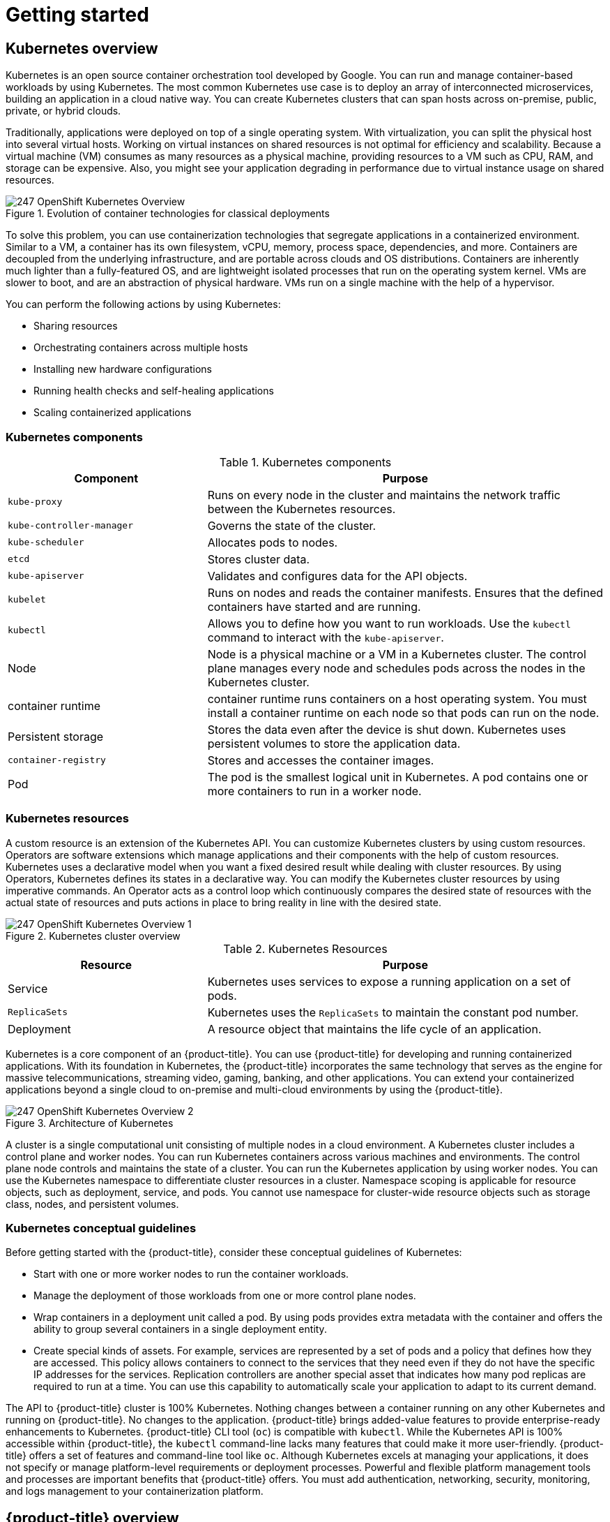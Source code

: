 = Getting started

:leveloffset: +1

:_mod-docs-content-type: ASSEMBLY
[id="kubernetes-overview"]
= Kubernetes overview
// The {product-title} attribute provides the context-sensitive name of the relevant OpenShift distribution, for example, "OpenShift Container Platform" or "OKD". The {product-version} attribute provides the product version relative to the distribution, for example "4.9".
// {product-title} and {product-version} are parsed when AsciiBinder queries the _distro_map.yml file in relation to the base branch of a pull request.
// See https://github.com/openshift/openshift-docs/blob/main/contributing_to_docs/doc_guidelines.adoc#product-name-and-version for more information on this topic.
// Other common attributes are defined in the following lines:
:data-uri:
:icons:
:experimental:
:toc: macro
:toc-title:
:imagesdir: images
:prewrap!:
:op-system-first: Red Hat Enterprise Linux CoreOS (RHCOS)
:op-system: RHCOS
:op-system-lowercase: rhcos
:op-system-base: RHEL
:op-system-base-full: Red Hat Enterprise Linux (RHEL)
:op-system-version: 9.x
:tsb-name: Template Service Broker
:kebab: image:kebab.png[title="Options menu"]
:rh-openstack-first: Red Hat OpenStack Platform (RHOSP)
:rh-openstack: RHOSP
:ai-full: Assisted Installer
:cluster-manager-first: Red Hat OpenShift Cluster Manager
:cluster-manager: OpenShift Cluster Manager
:cluster-manager-url: link:https://console.redhat.com/openshift[OpenShift Cluster Manager Hybrid Cloud Console]
:cluster-manager-url-pull: link:https://console.redhat.com/openshift/install/pull-secret[pull secret from the Red Hat OpenShift Cluster Manager]
:insights-advisor-url: link:https://console.redhat.com/openshift/insights/advisor/[Insights Advisor]
:hybrid-console: Red Hat Hybrid Cloud Console
:hybrid-console-second: Hybrid Cloud Console
// OADP attributes
:oadp-first: OpenShift API for Data Protection (OADP)
:oadp-full: OpenShift API for Data Protection
:oadp-short: OADP
:oc-first: pass:quotes[OpenShift CLI (`oc`)]
:product-registry: OpenShift image registry
:rh-storage-first: Red Hat OpenShift Data Foundation
:rh-storage: OpenShift Data Foundation
:rh-rhacm-first: Red Hat Advanced Cluster Management (RHACM)
:rh-rhacm: RHACM
:rh-rhacm-version: 2.9
:sandboxed-containers-first: OpenShift sandboxed containers
:sandboxed-containers-operator: OpenShift sandboxed containers Operator
:sandboxed-containers-version: 1.5
:sandboxed-containers-version-z: 1.5.0
:sandboxed-containers-legacy-version: 1.4.1
:cert-manager-operator: cert-manager Operator for Red Hat OpenShift
:secondary-scheduler-operator-full: Secondary Scheduler Operator for Red Hat OpenShift
:secondary-scheduler-operator: Secondary Scheduler Operator
:descheduler-operator: Kube Descheduler Operator
// Backup and restore
:velero-domain: velero.io
:velero-version: 1.12
:launch: image:app-launcher.png[title="Application Launcher"]
:mtc-short: MTC
:mtc-full: Migration Toolkit for Containers
:mtc-version: 1.8
:mtc-version-z: 1.8.2
// builds (Valid only in 4.11 and later)
:builds-v2title: Builds for Red Hat OpenShift
:builds-v2shortname: OpenShift Builds v2
:builds-v1shortname: OpenShift Builds v1
//gitops
:gitops-title: Red Hat OpenShift GitOps
:gitops-shortname: GitOps
:gitops-ver: 1.1
:rh-app-icon: image:red-hat-applications-menu-icon.jpg[title="Red Hat applications"]
//pipelines
:pipelines-title: Red Hat OpenShift Pipelines
:pipelines-shortname: OpenShift Pipelines
:pipelines-ver: pipelines-1.13
:pipelines-version-number: 1.13
:tekton-chains: Tekton Chains
:tekton-hub: Tekton Hub
:artifact-hub: Artifact Hub
:pac: Pipelines as Code
//odo
:odo-title: odo
//OpenShift Kubernetes Engine
:oke: OpenShift Kubernetes Engine
//OpenShift Platform Plus
:opp: OpenShift Platform Plus
//openshift virtualization (cnv)
:VirtProductName: OpenShift Virtualization
:VirtVersion: 4.15
:HCOVersion: 4.15.0
:CNVNamespace: openshift-cnv
:CNVOperatorDisplayName: OpenShift Virtualization Operator
:CNVSubscriptionSpecSource: redhat-operators
:CNVSubscriptionSpecName: kubevirt-hyperconverged
:delete: image:delete.png[title="Delete"]
//distributed tracing
:DTProductName: Red Hat OpenShift distributed tracing platform
:DTShortName: distributed tracing platform
:DTProductVersion: 3.0
:JaegerName: Red Hat OpenShift distributed tracing platform (Jaeger)
:JaegerShortName: distributed tracing platform (Jaeger)
:JaegerVersion: 1.51.0
:OTELName: Red Hat build of OpenTelemetry
:OTELShortName: Red Hat build of OpenTelemetry
:OTELOperator: Red Hat build of OpenTelemetry Operator
:OTELVersion: 0.89.0
:TempoName: Red Hat OpenShift distributed tracing platform (Tempo)
:TempoShortName: distributed tracing platform (Tempo)
:TempoOperator: Tempo Operator
:TempoVersion: 2.3.0
//telco
//logging
:logging: logging
:logging-uc: Logging
:for: for Red Hat OpenShift
:clo: Red Hat OpenShift Logging Operator
:loki-op: Loki Operator
:es-op: OpenShift Elasticsearch Operator
:log-plug: logging Console plugin
//power monitoring
:PM-title-c: Power monitoring for Red Hat OpenShift
:PM-title: power monitoring for Red Hat OpenShift
:PM-shortname: power monitoring
:PM-shortname-c: Power monitoring
:PM-operator: Power monitoring Operator
:PM-kepler: Kepler
//serverless
:ServerlessProductName: OpenShift Serverless
:ServerlessProductShortName: Serverless
:ServerlessOperatorName: OpenShift Serverless Operator
:FunctionsProductName: OpenShift Serverless Functions
//service mesh v2
:product-dedicated: Red Hat OpenShift Dedicated
:product-rosa: Red Hat OpenShift Service on AWS
:SMProductName: Red Hat OpenShift Service Mesh
:SMProductShortName: Service Mesh
:SMProductVersion: 2.4.5
:MaistraVersion: 2.4
//Service Mesh v1
:SMProductVersion1x: 1.1.18.2
//Windows containers
:productwinc: Red Hat OpenShift support for Windows Containers
// Red Hat Quay Container Security Operator
:rhq-cso: Red Hat Quay Container Security Operator
// Red Hat Quay
:quay: Red Hat Quay
:sno: single-node OpenShift
:sno-caps: Single-node OpenShift
//TALO and Redfish events Operators
:cgu-operator-first: Topology Aware Lifecycle Manager (TALM)
:cgu-operator-full: Topology Aware Lifecycle Manager
:cgu-operator: TALM
:redfish-operator: Bare Metal Event Relay
//Formerly known as CodeReady Containers and CodeReady Workspaces
:openshift-local-productname: Red Hat OpenShift Local
:openshift-dev-spaces-productname: Red Hat OpenShift Dev Spaces
:factory-prestaging-tool: factory-precaching-cli tool
:factory-prestaging-tool-caps: Factory-precaching-cli tool
:openshift-networking: Red Hat OpenShift Networking
// TODO - this probably needs to be different for OKD
//ifdef::openshift-origin[]
//:openshift-networking: OKD Networking
//endif::[]
// logical volume manager storage
:lvms-first: Logical volume manager storage (LVM Storage)
:lvms: LVM Storage
//Operator SDK version
:osdk_ver: 1.31.0
//Operator SDK version that shipped with the previous OCP 4.x release
:osdk_ver_n1: 1.28.0
//Next-gen (OCP 4.14+) Operator Lifecycle Manager, aka "v1"
:olmv1: OLM 1.0
:olmv1-first: Operator Lifecycle Manager (OLM) 1.0
:ztp-first: GitOps Zero Touch Provisioning (ZTP)
:ztp: GitOps ZTP
:3no: three-node OpenShift
:3no-caps: Three-node OpenShift
:run-once-operator: Run Once Duration Override Operator
// Web terminal
:web-terminal-op: Web Terminal Operator
:devworkspace-op: DevWorkspace Operator
:secrets-store-driver: Secrets Store CSI driver
:secrets-store-operator: Secrets Store CSI Driver Operator
//AWS STS
:sts-first: Security Token Service
:sts-full: Security Token Service (STS)
:sts-short: STS
//Cloud provider names
//AWS
:aws-first: Amazon Web Services
:aws-full: Amazon Web Services (AWS)
:aws-short: AWS
//GCP
:gcp-first: Google Cloud Platform (GCP)
:gcp-full: Google Cloud Platform
:gcp-short: GCP
//alibaba cloud
:alibaba: Alibaba Cloud
// IBM general
:ibm-name: IBM(R)
:ibm-title: IBM
// IBM Cloud
:ibm-cloud-name: IBM Cloud(R)
:ibm-cloud-title: IBM Cloud
// IBM Cloud Bare Metal (Classic)
:ibm-cloud-bm: IBM Cloud(R) Bare Metal (Classic)
:ibm-cloud-bm-title: IBM Cloud Bare Metal (Classic)
// IBM Power
:ibm-power-name: IBM Power(R)
:ibm-power-title: IBM Power
:ibm-power-server-name: IBM Power(R) Virtual Server
:ibm-power-server-title: IBM Power Virtual Server
// IBM zSystems
:ibm-z-name: IBM Z(R)
:ibm-z-title: IBM Z
:ibm-linuxone-name: IBM(R) LinuxONE
:ibm-linuxone-title: IBM LinuxONE
//Azure
:azure-full: Microsoft Azure
:azure-short: Azure
//vSphere
:vmw-full: VMware vSphere
:vmw-short: vSphere
//Oracle
:oci-first: Oracle(R) Cloud Infrastructure (OCI)
:oci: OCI
:ocvs-first: Oracle(R) Cloud VMware Solution (OCVS)
:ocvs: OCVS
// Cluster Observability Operator
:coo-first: Cluster Observability Operator (COO)
:coo-full: Cluster Observability Operator
:coo-short: COO
//ODF
:odf-first: Red Hat OpenShift Data Foundation (ODF)
:odf-full: Red Hat OpenShift Data Foundation
:odf-short: ODF
:rh-dev-hub: Red Hat Developer Hub
:context: kubernetes-overview

toc::[]

Kubernetes is an open source container orchestration tool developed by Google. You can run and manage container-based workloads by using Kubernetes. The most common Kubernetes use case is to deploy an array of interconnected microservices, building an application in a cloud native way. You can create Kubernetes clusters that can span hosts across on-premise, public, private, or hybrid clouds.

Traditionally, applications were deployed on top of a single operating system. With virtualization, you can split the physical host into several virtual hosts. Working on virtual instances on shared resources is not optimal for efficiency and scalability. Because a virtual machine (VM) consumes as many resources as a physical machine, providing resources to a VM such as CPU, RAM, and storage can be expensive. Also, you might see your application degrading in performance due to virtual instance usage on shared resources.

.Evolution of container technologies for classical deployments
image::247-OpenShift-Kubernetes-Overview.png[]

To solve this problem, you can use containerization technologies that segregate applications in a containerized environment. Similar to a VM, a container has its own filesystem, vCPU, memory, process space, dependencies, and more. Containers are decoupled from the underlying infrastructure, and are portable across clouds and OS distributions. Containers are inherently much lighter than a fully-featured OS, and are lightweight isolated processes that run on the operating system kernel. VMs are slower to boot, and are an abstraction of physical hardware. VMs run on a single machine with the help of a hypervisor.

You can perform the following actions by using Kubernetes:

* Sharing resources
* Orchestrating containers across multiple hosts
* Installing new hardware configurations
* Running health checks and self-healing applications
* Scaling containerized applications

:leveloffset: +1

// Module included in the following assemblies:
//
// * getting_started/kubernetes-overview.adoc

:_mod-docs-content-type: REFERENCE
[id="kubernetes-components_{context}"]
= Kubernetes components

.Kubernetes components
[cols="1,2",options="header"]
|===
|Component |Purpose

|`kube-proxy`
|Runs on every node in the cluster and maintains the network traffic between the Kubernetes resources.

|`kube-controller-manager`
|Governs the state of the cluster.

|`kube-scheduler`
|Allocates pods to nodes.

|`etcd`
|Stores cluster data.

|`kube-apiserver`
|Validates and configures data for the API objects.

|`kubelet`
|Runs on nodes and reads the container manifests. Ensures that the defined containers have started and are running.

|`kubectl`
|Allows you to define how you want to run workloads. Use the `kubectl` command to interact with the `kube-apiserver`.

|Node
|Node is a physical machine or a VM in a Kubernetes cluster. The control plane manages every node and schedules pods across the nodes in the Kubernetes cluster.

|container runtime
|container runtime runs containers on a host operating system. You must install a container runtime on each node so that pods can run on the node.

|Persistent storage
|Stores the data even after the device is shut down. Kubernetes uses persistent volumes to store the application data.

|`container-registry`
|Stores and accesses the container images.

|Pod
|The pod is the smallest logical unit in Kubernetes. A pod contains one or more containers to run in a worker node.
|===

:leveloffset: 1

:leveloffset: +1

// Module included in the following assemblies:
//
// * getting_started/kubernetes-overview.adoc

:_mod-docs-content-type: CONCEPT
[id="kubernetes-resources_{context}"]
= Kubernetes resources

A custom resource is an extension of the Kubernetes API. You can customize Kubernetes clusters by using custom resources. Operators are software extensions which manage applications and their components with the help of custom resources. Kubernetes uses a declarative model when you want a fixed desired result while dealing with cluster resources. By using Operators, Kubernetes defines its states in a declarative way. You can modify the Kubernetes cluster resources by using imperative commands.
An Operator acts as a control loop which continuously compares the desired state of resources with the actual state of resources and puts actions in place to bring reality in line with the desired state.

.Kubernetes cluster overview
image::247_OpenShift_Kubernetes_Overview-1.png[]

.Kubernetes Resources
[cols="1,2",options="header"]
|===
|Resource |Purpose

|Service
|Kubernetes uses services to expose a running application on a set of pods.

|`ReplicaSets`
|Kubernetes uses the `ReplicaSets` to maintain the constant pod number.

|Deployment
|A resource object that maintains the life cycle of an application.
|===

Kubernetes is a core component of an {product-title}. You can use {product-title} for developing and running containerized applications. With its foundation in Kubernetes, the {product-title} incorporates the same technology that serves as the engine for massive telecommunications, streaming video, gaming, banking, and other applications. You can extend your containerized applications beyond a single cloud to on-premise and multi-cloud environments by using the {product-title}.

:leveloffset: 1

.Architecture of Kubernetes
image::247_OpenShift_Kubernetes_Overview-2.png[]

A cluster is a single computational unit consisting of multiple nodes in a cloud environment. A Kubernetes cluster includes a control plane and worker nodes. You can run Kubernetes containers across various machines and environments. The control plane node controls and maintains the state of a cluster. You can run the Kubernetes application by using worker nodes. You can use the Kubernetes namespace to differentiate cluster resources in a cluster. Namespace scoping is applicable for resource objects, such as deployment, service, and pods. You cannot use namespace for cluster-wide resource objects such as storage class, nodes, and persistent volumes.

:leveloffset: +1

// Module included in the following assemblies:
//
// * getting_started/kubernetes-overview.adoc

:_mod-docs-content-type: CONCEPT
[id="kubernetes-conceptual-guidelines_{context}"]
= Kubernetes conceptual guidelines

Before getting started with the {product-title}, consider these conceptual guidelines of Kubernetes:

* Start with one or more worker nodes to run the container workloads.
* Manage the deployment of those workloads from one or more control plane nodes.
* Wrap containers in a deployment unit called a pod. By using pods provides extra metadata with the container and offers the ability to group several containers in a single deployment entity.
* Create special kinds of assets. For example, services are represented by a set of pods and a policy that defines how they are accessed. This policy allows containers to connect to the services that they need even if they do not have the specific IP addresses for the services. Replication controllers are another special asset that indicates how many pod replicas are required to run at a time. You can use this capability to automatically scale your application to adapt to its current demand.

The API to {product-title} cluster is 100% Kubernetes. Nothing changes between a container running on any other Kubernetes and running on {product-title}. No changes to the application.
{product-title} brings added-value features to provide enterprise-ready enhancements to Kubernetes. {product-title} CLI tool  (`oc`) is compatible with `kubectl`. While the Kubernetes API is 100% accessible within {product-title}, the `kubectl` command-line lacks many features that could make it more user-friendly. {product-title} offers a set of features and command-line tool like `oc`.
Although Kubernetes excels at managing your applications, it does not specify or manage platform-level requirements or deployment processes. Powerful and flexible platform management tools and processes are important benefits that {product-title} offers. You must add authentication, networking, security, monitoring, and logs management to your containerization platform.

:leveloffset: 1

:leveloffset!:

:leveloffset: +1

:_mod-docs-content-type: ASSEMBLY
[id="openshift-overview"]
= {product-title} overview
// The {product-title} attribute provides the context-sensitive name of the relevant OpenShift distribution, for example, "OpenShift Container Platform" or "OKD". The {product-version} attribute provides the product version relative to the distribution, for example "4.9".
// {product-title} and {product-version} are parsed when AsciiBinder queries the _distro_map.yml file in relation to the base branch of a pull request.
// See https://github.com/openshift/openshift-docs/blob/main/contributing_to_docs/doc_guidelines.adoc#product-name-and-version for more information on this topic.
// Other common attributes are defined in the following lines:
:data-uri:
:icons:
:experimental:
:toc: macro
:toc-title:
:imagesdir: images
:prewrap!:
:op-system-first: Red Hat Enterprise Linux CoreOS (RHCOS)
:op-system: RHCOS
:op-system-lowercase: rhcos
:op-system-base: RHEL
:op-system-base-full: Red Hat Enterprise Linux (RHEL)
:op-system-version: 9.x
:tsb-name: Template Service Broker
:kebab: image:kebab.png[title="Options menu"]
:rh-openstack-first: Red Hat OpenStack Platform (RHOSP)
:rh-openstack: RHOSP
:ai-full: Assisted Installer
:cluster-manager-first: Red Hat OpenShift Cluster Manager
:cluster-manager: OpenShift Cluster Manager
:cluster-manager-url: link:https://console.redhat.com/openshift[OpenShift Cluster Manager Hybrid Cloud Console]
:cluster-manager-url-pull: link:https://console.redhat.com/openshift/install/pull-secret[pull secret from the Red Hat OpenShift Cluster Manager]
:insights-advisor-url: link:https://console.redhat.com/openshift/insights/advisor/[Insights Advisor]
:hybrid-console: Red Hat Hybrid Cloud Console
:hybrid-console-second: Hybrid Cloud Console
// OADP attributes
:oadp-first: OpenShift API for Data Protection (OADP)
:oadp-full: OpenShift API for Data Protection
:oadp-short: OADP
:oc-first: pass:quotes[OpenShift CLI (`oc`)]
:product-registry: OpenShift image registry
:rh-storage-first: Red Hat OpenShift Data Foundation
:rh-storage: OpenShift Data Foundation
:rh-rhacm-first: Red Hat Advanced Cluster Management (RHACM)
:rh-rhacm: RHACM
:rh-rhacm-version: 2.9
:sandboxed-containers-first: OpenShift sandboxed containers
:sandboxed-containers-operator: OpenShift sandboxed containers Operator
:sandboxed-containers-version: 1.5
:sandboxed-containers-version-z: 1.5.0
:sandboxed-containers-legacy-version: 1.4.1
:cert-manager-operator: cert-manager Operator for Red Hat OpenShift
:secondary-scheduler-operator-full: Secondary Scheduler Operator for Red Hat OpenShift
:secondary-scheduler-operator: Secondary Scheduler Operator
:descheduler-operator: Kube Descheduler Operator
// Backup and restore
:velero-domain: velero.io
:velero-version: 1.12
:launch: image:app-launcher.png[title="Application Launcher"]
:mtc-short: MTC
:mtc-full: Migration Toolkit for Containers
:mtc-version: 1.8
:mtc-version-z: 1.8.2
// builds (Valid only in 4.11 and later)
:builds-v2title: Builds for Red Hat OpenShift
:builds-v2shortname: OpenShift Builds v2
:builds-v1shortname: OpenShift Builds v1
//gitops
:gitops-title: Red Hat OpenShift GitOps
:gitops-shortname: GitOps
:gitops-ver: 1.1
:rh-app-icon: image:red-hat-applications-menu-icon.jpg[title="Red Hat applications"]
//pipelines
:pipelines-title: Red Hat OpenShift Pipelines
:pipelines-shortname: OpenShift Pipelines
:pipelines-ver: pipelines-1.13
:pipelines-version-number: 1.13
:tekton-chains: Tekton Chains
:tekton-hub: Tekton Hub
:artifact-hub: Artifact Hub
:pac: Pipelines as Code
//odo
:odo-title: odo
//OpenShift Kubernetes Engine
:oke: OpenShift Kubernetes Engine
//OpenShift Platform Plus
:opp: OpenShift Platform Plus
//openshift virtualization (cnv)
:VirtProductName: OpenShift Virtualization
:VirtVersion: 4.15
:HCOVersion: 4.15.0
:CNVNamespace: openshift-cnv
:CNVOperatorDisplayName: OpenShift Virtualization Operator
:CNVSubscriptionSpecSource: redhat-operators
:CNVSubscriptionSpecName: kubevirt-hyperconverged
:delete: image:delete.png[title="Delete"]
//distributed tracing
:DTProductName: Red Hat OpenShift distributed tracing platform
:DTShortName: distributed tracing platform
:DTProductVersion: 3.0
:JaegerName: Red Hat OpenShift distributed tracing platform (Jaeger)
:JaegerShortName: distributed tracing platform (Jaeger)
:JaegerVersion: 1.51.0
:OTELName: Red Hat build of OpenTelemetry
:OTELShortName: Red Hat build of OpenTelemetry
:OTELOperator: Red Hat build of OpenTelemetry Operator
:OTELVersion: 0.89.0
:TempoName: Red Hat OpenShift distributed tracing platform (Tempo)
:TempoShortName: distributed tracing platform (Tempo)
:TempoOperator: Tempo Operator
:TempoVersion: 2.3.0
//telco
//logging
:logging: logging
:logging-uc: Logging
:for: for Red Hat OpenShift
:clo: Red Hat OpenShift Logging Operator
:loki-op: Loki Operator
:es-op: OpenShift Elasticsearch Operator
:log-plug: logging Console plugin
//power monitoring
:PM-title-c: Power monitoring for Red Hat OpenShift
:PM-title: power monitoring for Red Hat OpenShift
:PM-shortname: power monitoring
:PM-shortname-c: Power monitoring
:PM-operator: Power monitoring Operator
:PM-kepler: Kepler
//serverless
:ServerlessProductName: OpenShift Serverless
:ServerlessProductShortName: Serverless
:ServerlessOperatorName: OpenShift Serverless Operator
:FunctionsProductName: OpenShift Serverless Functions
//service mesh v2
:product-dedicated: Red Hat OpenShift Dedicated
:product-rosa: Red Hat OpenShift Service on AWS
:SMProductName: Red Hat OpenShift Service Mesh
:SMProductShortName: Service Mesh
:SMProductVersion: 2.4.5
:MaistraVersion: 2.4
//Service Mesh v1
:SMProductVersion1x: 1.1.18.2
//Windows containers
:productwinc: Red Hat OpenShift support for Windows Containers
// Red Hat Quay Container Security Operator
:rhq-cso: Red Hat Quay Container Security Operator
// Red Hat Quay
:quay: Red Hat Quay
:sno: single-node OpenShift
:sno-caps: Single-node OpenShift
//TALO and Redfish events Operators
:cgu-operator-first: Topology Aware Lifecycle Manager (TALM)
:cgu-operator-full: Topology Aware Lifecycle Manager
:cgu-operator: TALM
:redfish-operator: Bare Metal Event Relay
//Formerly known as CodeReady Containers and CodeReady Workspaces
:openshift-local-productname: Red Hat OpenShift Local
:openshift-dev-spaces-productname: Red Hat OpenShift Dev Spaces
:factory-prestaging-tool: factory-precaching-cli tool
:factory-prestaging-tool-caps: Factory-precaching-cli tool
:openshift-networking: Red Hat OpenShift Networking
// TODO - this probably needs to be different for OKD
//ifdef::openshift-origin[]
//:openshift-networking: OKD Networking
//endif::[]
// logical volume manager storage
:lvms-first: Logical volume manager storage (LVM Storage)
:lvms: LVM Storage
//Operator SDK version
:osdk_ver: 1.31.0
//Operator SDK version that shipped with the previous OCP 4.x release
:osdk_ver_n1: 1.28.0
//Next-gen (OCP 4.14+) Operator Lifecycle Manager, aka "v1"
:olmv1: OLM 1.0
:olmv1-first: Operator Lifecycle Manager (OLM) 1.0
:ztp-first: GitOps Zero Touch Provisioning (ZTP)
:ztp: GitOps ZTP
:3no: three-node OpenShift
:3no-caps: Three-node OpenShift
:run-once-operator: Run Once Duration Override Operator
// Web terminal
:web-terminal-op: Web Terminal Operator
:devworkspace-op: DevWorkspace Operator
:secrets-store-driver: Secrets Store CSI driver
:secrets-store-operator: Secrets Store CSI Driver Operator
//AWS STS
:sts-first: Security Token Service
:sts-full: Security Token Service (STS)
:sts-short: STS
//Cloud provider names
//AWS
:aws-first: Amazon Web Services
:aws-full: Amazon Web Services (AWS)
:aws-short: AWS
//GCP
:gcp-first: Google Cloud Platform (GCP)
:gcp-full: Google Cloud Platform
:gcp-short: GCP
//alibaba cloud
:alibaba: Alibaba Cloud
// IBM general
:ibm-name: IBM(R)
:ibm-title: IBM
// IBM Cloud
:ibm-cloud-name: IBM Cloud(R)
:ibm-cloud-title: IBM Cloud
// IBM Cloud Bare Metal (Classic)
:ibm-cloud-bm: IBM Cloud(R) Bare Metal (Classic)
:ibm-cloud-bm-title: IBM Cloud Bare Metal (Classic)
// IBM Power
:ibm-power-name: IBM Power(R)
:ibm-power-title: IBM Power
:ibm-power-server-name: IBM Power(R) Virtual Server
:ibm-power-server-title: IBM Power Virtual Server
// IBM zSystems
:ibm-z-name: IBM Z(R)
:ibm-z-title: IBM Z
:ibm-linuxone-name: IBM(R) LinuxONE
:ibm-linuxone-title: IBM LinuxONE
//Azure
:azure-full: Microsoft Azure
:azure-short: Azure
//vSphere
:vmw-full: VMware vSphere
:vmw-short: vSphere
//Oracle
:oci-first: Oracle(R) Cloud Infrastructure (OCI)
:oci: OCI
:ocvs-first: Oracle(R) Cloud VMware Solution (OCVS)
:ocvs: OCVS
// Cluster Observability Operator
:coo-first: Cluster Observability Operator (COO)
:coo-full: Cluster Observability Operator
:coo-short: COO
//ODF
:odf-first: Red Hat OpenShift Data Foundation (ODF)
:odf-full: Red Hat OpenShift Data Foundation
:odf-short: ODF
:rh-dev-hub: Red Hat Developer Hub
:context: openshift-overview

toc::[]

{product-title} is a cloud-based Kubernetes container platform. The foundation of {product-title} is based on Kubernetes and therefore shares the same technology. It is designed to allow applications and the data centers that support them to expand from just a few machines and applications to thousands of machines that serve millions of clients.

{product-title} enables you to do the following:

* Provide developers and IT organizations with cloud application platforms that can be used for deploying applications on secure and scalable resources.
* Require minimal configuration and management overhead.
* Bring the Kubernetes platform to customer data centers and cloud.
* Meet security, privacy, compliance, and governance requirements.

With its foundation in Kubernetes, {product-title} incorporates the same technology that serves as the engine for massive telecommunications, streaming video, gaming, banking, and other applications. Its implementation in open Red Hat technologies lets you extend your containerized applications beyond a single cloud to on-premise and multi-cloud environments.

:leveloffset: +1

// Module included in the following assemblies:
//
// * getting-started/openshift-overview.adoc

:_mod-docs-content-type: REFERENCE
[id="getting-started-openshift-common-terms_{context}"]
= Glossary of common terms for {product-title}

This glossary defines common Kubernetes and {product-title} terms.

Kubernetes::
Kubernetes is an open source container orchestration engine for automating deployment, scaling, and management of containerized applications.

Containers::
Containers are application instances and components that run in OCI-compliant containers on the worker nodes. A container is the runtime of an Open Container Initiative (OCI)-compliant image. An image is a binary application. A worker node can run many containers. A node capacity is related to memory and CPU capabilities of the underlying resources whether they are cloud, hardware, or virtualized.

Pod::
A pod is one or more containers deployed together on one host. It consists of a colocated group of containers with shared resources such as volumes and IP addresses. A pod is also the smallest compute unit defined, deployed, and managed.
+
In {product-title}, pods replace individual application containers as the smallest deployable unit.
+
Pods are the orchestrated unit in {product-title}. {product-title} schedules and runs all containers in a pod on the same node. Complex applications are made up of many pods, each with their own containers. They interact externally and also with another inside the {product-title} environment.

Replica set and replication controller::
The Kubernetes replica set and the {product-title} replication controller are both available. The job of this component is to ensure the specified number of pod replicas are running at all times. If pods exit or are deleted, the replica set or replication controller starts more. If more pods are running than needed, the replica set deletes as many as necessary to match the specified number of replicas.

Deployment and DeploymentConfig::
{product-title} implements both Kubernetes `Deployment` objects and {product-title} `DeploymentConfigs` objects. Users may select either.
+
`Deployment` objects control how an application is rolled out as pods. They identify the name of the container image to be taken from the registry and deployed as a pod on a node. They set the number of replicas of the pod to deploy, creating a replica set to manage the process. The labels indicated instruct the scheduler onto which nodes to deploy the pod. The set of labels is included in the pod definition that the replica set instantiates.
+
`Deployment` objects are able to update the pods deployed onto the worker nodes based on the version of the `Deployment` objects and the various rollout strategies for managing acceptable application availability. {product-title} `DeploymentConfig` objects add the additional features of change triggers, which are able to automatically create new versions of the `Deployment` objects as new versions of the container image are available, or other changes.

Service::
A service defines a logical set of pods and access policies. It provides permanent internal IP addresses and hostnames for other applications to use as pods are created and destroyed.
+
Service layers connect application components together. For example, a front-end web service connects to a database instance by communicating with its service. Services allow for simple internal load balancing across application components. {product-title} automatically injects service information into running containers for ease of discovery.

Route::
A route is a way to expose a service by giving it an externally reachable hostname, such as www.example.com. Each route consists of a route name, a service selector, and optionally a security configuration. A router can consume a defined route and the endpoints identified by its service to provide a name that lets external clients reach your applications.  While it is easy to deploy a complete multi-tier application, traffic from anywhere outside the {product-title} environment cannot reach the application without the routing layer.

Build::
A build is the process of transforming input parameters into a resulting object. Most often, the process is used to transform input parameters or source code into a runnable image. A `BuildConfig` object is the definition of the entire build process. {product-title} leverages Kubernetes by creating containers from build images and pushing them to the integrated registry.

Project::
{product-title} uses projects to allow groups of users or developers to work together, serving as the unit of isolation and collaboration. It defines the scope of resources, allows project administrators and collaborators to manage resources, and restricts and tracks the user’s resources with quotas and limits.
+
A project is a Kubernetes namespace with additional annotations. It is the central vehicle for managing access to resources for regular users. A project lets a community of users organize and manage their content in isolation from other communities. Users must receive access to projects from administrators. But cluster administrators can allow developers to create their own projects, in which case users automatically have access to their own projects.
+
Each project has its own set of objects, policies, constraints, and service accounts.
+
Projects are also known as namespaces.

Operators::
An Operator is a Kubernetes-native application. The goal of an Operator is to put operational knowledge into software. Previously this knowledge only resided in the minds of administrators, various combinations or shell scripts or automation software such as Ansible. It was outside your Kubernetes cluster and hard to integrate. With Operators, all of this changes.
+
Operators are purpose-built for your applications. They implement and automate common Day 1 activities such as installation and configuration as well as Day 2 activities such as scaling up and down, reconfiguration, updates, backups, fail overs, and restores in a piece of software running inside your Kubernetes cluster by integrating natively with Kubernetes concepts and APIs. This is called a Kubernetes-native application.
+
With Operators, applications must not be treated as a collection of primitives, such as pods, deployments, services, or config maps. Instead, Operators should be treated as a single object that exposes the options that make sense for the application.

:leveloffset: 1
:leveloffset: +1

// Module included in the following assemblies:
//
// * getting-started/openshift-overview.adoc

:_mod-docs-content-type: CONCEPT
[id="understanding-openshift_{context}"]
= Understanding {product-title}

{product-title} is a Kubernetes environment for managing the lifecycle of container-based applications and their dependencies on various computing platforms, such as bare metal, virtualized, on-premise, and in cloud. {product-title} deploys, configures and manages containers. {product-title} offers usability, stability, and customization of its components.

{product-title} utilises a number of computing resources, known as nodes. A node has a lightweight, secure operating system based on {op-system-base-full}, known as {op-system-first}.

After a node is booted and configured, it obtains a container runtime, such as CRI-O or Docker, for managing and running the images of container workloads scheduled to it. The Kubernetes agent, or kubelet schedules container workloads on the node. The kubelet is responsible for registering the node with the cluster and receiving the details of container workloads.

{product-title} configures and manages the networking, load balancing and routing of the cluster. {product-title} adds cluster services for monitoring the cluster health and performance, logging, and for managing upgrades.

The container image registry and OperatorHub provide Red Hat certified products and community built softwares for providing various application services within the cluster. These applications and services manage the applications deployed in the cluster, databases, frontends and user interfaces, application runtimes and business automation, and developer services for development and testing of container applications.

You can manage applications within the cluster either manually by configuring deployments of containers running from pre-built images or through resources known as Operators. You can build custom images from pre-build images and source code, and store these custom images locally in an internal, private or public registry.

The Multicluster Management layer can manage multiple clusters including their deployment, configuration, compliance and distribution of workloads in a single console.

image::oke-about-ocp-stack-image.png[Red Hat {oke}]

:leveloffset: 1


[id="openshift-overview-install-openshift"]
== Installing {product-title}

The {product-title} installation program offers you flexibility. You can use the installation program to deploy a cluster on infrastructure that the installation program provisions and the cluster maintains or deploy a cluster on infrastructure that you prepare and maintain.

For more information about the installation process, the supported platforms, and choosing a method of installing and preparing your cluster, see the following:

* link:https://access.redhat.com/documentation/en-us/openshift_container_platform/4.14/html-single/installing/#installation-overview_ocp-installation-overview[OpenShift Container Platform installation overview]
* link:https://access.redhat.com/documentation/en-us/openshift_container_platform/4.14/html-single/installing/#installation-process_ocp-installation-overview[Installation process]
* link:https://access.redhat.com/documentation/en-us/openshift_container_platform/4.14/html-single/installing/#supported-platforms-for-openshift-clusters_ocp-installation-overview[Supported platforms for OpenShift Container Platform clusters]
* link:https://access.redhat.com/documentation/en-us/openshift_container_platform/4.14/html-single/installing/#installing-preparing-selecting-cluster-type[Selecting a cluster installation type]

:leveloffset: +2

// Module included in the following assemblies:
//
// * getting_started/openshift-overview.adoc
// * installing/index.adoc

:_mod-docs-content-type: CONCEPT
[id="installation-openshift-local_{context}"]
= OpenShift Local overview

OpenShift Local supports rapid application development to get started building {product-title} clusters. OpenShift Local is designed to run on a local computer to simplify setup and testing, and to emulate the cloud development environment locally with all of the tools needed to develop container-based applications.

Regardless of the programming language you use, OpenShift Local hosts your application and brings a minimal, preconfigured Red Hat {product-title} cluster to your local PC without the need for a server-based infrastructure.

On a hosted environment, OpenShift Local can create microservices, convert them into images, and run them in Kubernetes-hosted containers directly on your laptop or desktop running Linux, macOS, or Windows 10 or later.

For more information about OpenShift Local, see link:https://developers.redhat.com/products/openshift-local/overview[Red Hat OpenShift Local Overview].

:leveloffset: 1

[id="openshift-next-steps"]
== Next Steps
=== For developers
Develop and deploy containerized applications with {product-title}. {product-title} is a platform for developing and deploying containerized applications. {product-title} documentation helps you:

* **link:https://access.redhat.com/documentation/en-us/openshift_container_platform/4.14/html-single/architecture/#understanding-development[Understand {product-title} development]**: Learn the different types of containerized applications, from simple containers to advanced Kubernetes deployments and Operators.

* **link:https://access.redhat.com/documentation/en-us/openshift_container_platform/4.14/html-single/building_applications/#working-with-projects[Work with projects]**: Create projects from the {product-title} web console or OpenShift CLI (`oc`) to organize and share the software you develop.

* **link:https://access.redhat.com/documentation/en-us/openshift_container_platform/4.14/html-single/building_applications/#odc-creating-applications-using-developer-perspective[Work with applications]**:

Use link:https://access.redhat.com/documentation/en-us/openshift_container_platform/4.14/html-single/web_console/#about-developer-perspective_web-console-overview[the *Developer* perspective] in the {product-title} web console to
link:https://access.redhat.com/documentation/en-us/openshift_container_platform/4.14/html-single/building_applications/#odc-creating-applications-using-developer-perspective[create and deploy applications].

Use the
link:https://access.redhat.com/documentation/en-us/openshift_container_platform/4.14/html-single/building_applications/#odc-viewing-application-composition-using-topology-view[*Topology* view]
to see your applications, monitor status, connect and group components, and modify your code base.

* ** link:https://access.redhat.com/documentation/en-us/openshift_container_platform/4.14/html-single/cli_tools/#odo-important_update[Use the developer CLI tool (`odo`)]**:
The `odo` CLI tool lets developers create single or multi-component applications and automates deployment, build, and service route configurations. It abstracts complex Kubernetes and {product-title} concepts, allowing you to focus on developing your applications.

* **link:https://docs.openshift.com/pipelines/latest/about/understanding-openshift-pipelines.html#op-key-features[Create CI/CD Pipelines]**: Pipelines are serverless, cloud-native, continuous integration, and continuous deployment systems that run in isolated containers.
They use standard Tekton custom resources to automate deployments and are designed for decentralized teams working on microservices-based architecture.

* **Deploy Helm charts**:
link:https://access.redhat.com/documentation/en-us/openshift_container_platform/4.14/html-single/building_applications/#understanding-helm[Helm 3]
is a package manager that helps developers define, install, and update
application packages on Kubernetes. A Helm chart is a packaging format that
describes an application that can be deployed using the Helm CLI.

* **link:https://access.redhat.com/documentation/en-us/openshift_container_platform/4.14/html-single/cicd/#understanding-image-builds[Understand image builds]**: Choose from different build strategies (Docker, S2I, custom, and pipeline) that can include different kinds of source materials (Git repositories, local binary inputs, and external artifacts). Then, follow examples of build types from basic builds to advanced builds.

* **link:https://access.redhat.com/documentation/en-us/openshift_container_platform/4.14/html-single/images/#create-images[Create container images]**: A container image is the most basic building block in {product-title} (and Kubernetes) applications. Defining image streams lets you gather multiple versions of an image in one place as you continue its development. S2I containers let you insert your source code into a base container that is set up to run code of a particular type, such as Ruby, Node.js, or Python.

* **link:https://access.redhat.com/documentation/en-us/openshift_container_platform/4.14/html-single/building_applications/#what-deployments-are[Create deployments]**:  Use `Deployment` and `DeploymentConfig` objects to exert fine-grained management over applications.
 link:https://access.redhat.com/documentation/en-us/openshift_container_platform/4.14/html-single/building_applications/#deployment-operations[Manage deployments] using the *Workloads* page or OpenShift CLI (`oc`). Learn link:https://access.redhat.com/documentation/en-us/openshift_container_platform/4.14/html-single/building_applications/#deployment-strategies[rolling, recreate, and custom] deployment strategies.

* **link:https://access.redhat.com/documentation/en-us/openshift_container_platform/4.14/html-single/images/#using-templates[Create templates]**: Use existing templates or create your own templates that describe how an application is built or deployed. A template can combine images with descriptions, parameters, replicas, exposed ports and other content that defines how an application can be run or built.

* **link:https://access.redhat.com/documentation/en-us/openshift_container_platform/4.14/html-single/operators/#olm-what-operators-are[Understand Operators]**: Operators are the preferred method for creating on-cluster applications for {product-title} {product-version}. Learn about the Operator Framework and how to deploy applications using installed Operators into your projects.

* **link:https://access.redhat.com/documentation/en-us/openshift_container_platform/4.14/html-single/operators/#osdk-about[Develop Operators]**: Operators are the preferred method for creating on-cluster applications for {product-title} {product-version}. Learn the workflow for building, testing, and deploying Operators. Then, create your own Operators based on link:https://access.redhat.com/documentation/en-us/openshift_container_platform/4.14/html-single/operators/#osdk-ansible-support[Ansible] or
link:https://access.redhat.com/documentation/en-us/openshift_container_platform/4.14/html-single/operators/#osdk-helm-support[Helm], or configure link:https://access.redhat.com/documentation/en-us/openshift_container_platform/4.14/html-single/operators/#osdk-monitoring-prometheus[built-in Prometheus monitoring] using the Operator SDK.

* **link:https://access.redhat.com/documentation/en-us/openshift_container_platform/4.14/html-single/api_reference/#api-index[REST API reference]**: Learn about {product-title} application programming interface endpoints.

=== For administrators
*  **link:https://access.redhat.com/documentation/en-us/openshift_container_platform/4.14/html-single/architecture/#architecture-overview-architecture[Understand {product-title} management]**: Learn about components
of the {product-title} {product-version} control plane. See how {product-title} control plane and worker nodes are managed and updated through the link:https://access.redhat.com/documentation/en-us/openshift_container_platform/4.14/html-single/machine_management/#machine-api-overview_creating-machineset-aws[Machine API] and link:https://access.redhat.com/documentation/en-us/openshift_container_platform/4.14/html-single/architecture/#operators-overview_control-plane[Operators].

* **link:https://access.redhat.com/documentation/en-us/openshift_container_platform/4.14/html-single/authentication_and_authorization/#understanding-authentication[Manage users and groups]**: Add users and groups with different levels of permissions to use or modify clusters.

* **link:https://access.redhat.com/documentation/en-us/openshift_container_platform/4.14/html-single/authentication_and_authorization/#understanding-authentication[Manage authentication]**: Learn how user, group, and API authentication
works in {product-title}. {product-title} supports multiple identity providers.

* **link:https://access.redhat.com/documentation/en-us/openshift_container_platform/4.14/html-single/networking/#understanding-networking[Manage networking]**: The cluster network in {product-title} is managed by the link:https://access.redhat.com/documentation/en-us/openshift_container_platform/4.14/html-single/networking/#cluster-network-operator[Cluster Network Operator] (CNO). The CNO uses iptables rules in link:https://access.redhat.com/documentation/en-us/openshift_container_platform/4.14/html-single/networking/#configuring-kube-proxy[kube-proxy] to direct traffic between nodes and pods running on those nodes. The Multus Container Network Interface adds the capability to attach link:https://access.redhat.com/documentation/en-us/openshift_container_platform/4.14/html-single/networking/#understanding-multiple-networks[multiple network interfaces] to a pod. Using
link:https://access.redhat.com/documentation/en-us/openshift_container_platform/4.14/html-single/networking/#about-network-policy[network policy] features, you can isolate your pods or permit selected traffic.

* **link:https://access.redhat.com/documentation/en-us/openshift_container_platform/4.14/html-single/storage/#understanding-persistent-storage[Manage storage]**: {product-title} allows cluster administrators to configure persistent storage.

* **link:https://access.redhat.com/documentation/en-us/openshift_container_platform/4.14/html-single/operators/#olm-understanding-operatorhub[Manage Operators]**: Lists of Red Hat, ISV, and community Operators can
be reviewed by cluster administrators and link:https://access.redhat.com/documentation/en-us/openshift_container_platform/4.14/html-single/operators/#olm-adding-operators-to-a-cluster[installed on their clusters]. After you install them, you can link:https://access.redhat.com/documentation/en-us/openshift_container_platform/4.14/html-single/operators/#olm-creating-apps-from-installed-operators[run], link:https://access.redhat.com/documentation/en-us/openshift_container_platform/4.14/html-single/operators/#olm-upgrading-operators[upgrade], back up, or otherwise manage the Operator on your cluster.

* **link:https://access.redhat.com/documentation/en-us/openshift_container_platform/4.14/html-single/operators/#crd-extending-api-with-crds[Use custom resource definitions (CRDs) to modify the cluster]**: Cluster features implemented with Operators can be modified with CRDs. Learn to link:https://access.redhat.com/documentation/en-us/openshift_container_platform/4.14/html-single/operators/#crd-creating-custom-resources-definition_crd-extending-api-with-crds[create a CRD] and link:https://access.redhat.com/documentation/en-us/openshift_container_platform/4.14/html-single/operators/#crd-managing-resources-from-crds[manage resources from CRDs].

* **link:https://access.redhat.com/documentation/en-us/openshift_container_platform/4.14/html-single/building_applications/#quotas-setting-per-project[Set resource quotas]**: Choose from CPU, memory, and other system resources to link:https://access.redhat.com/documentation/en-us/openshift_container_platform/4.14/html-single/building_applications/#quotas-setting-per-project[set quotas].

* **link:https://access.redhat.com/documentation/en-us/openshift_container_platform/4.14/html-single/building_applications/#pruning-objects[Prune and reclaim resources]**: Reclaim space by pruning unneeded Operators, groups, deployments, builds, images, registries, and cron jobs.

* **link:https://access.redhat.com/documentation/en-us/openshift_container_platform/4.14/html-single/scalability_and_performance/#scaling-cluster-monitoring-operator[Scale] and link:https://access.redhat.com/documentation/en-us/openshift_container_platform/4.14/html-single/scalability_and_performance/#using-node-tuning-operator[tune] clusters**: Set cluster limits, tune nodes, scale cluster monitoring, and optimize networking, storage, and routes for your environment.

* **link:https://access.redhat.com/documentation/en-us/openshift_container_platform/4.14/html-single/updating_clusters/#update-service-overview_updating-restricted-network-cluster-osus[Using the OpenShift Update Service in a disconnected environement]**: Learn about installing and managing a local OpenShift Update Service for recommending {product-title} updates in disconnected environments.

* **link:https://access.redhat.com/documentation/en-us/openshift_container_platform/4.14/html-single/monitoring/#monitoring-overview[Monitor clusters]**:
Learn to  link:https://access.redhat.com/documentation/en-us/openshift_container_platform/4.14/html-single/monitoring/#configuring-the-monitoring-stack[configure the monitoring stack].
After configuring monitoring, use the web console to access link:https://access.redhat.com/documentation/en-us/openshift_container_platform/4.14/html-single/monitoring/#reviewing-monitoring-dashboards[monitoring dashboards]. In addition to infrastructure metrics, you can also scrape and view metrics for your own services.

* **link:https://access.redhat.com/documentation/en-us/openshift_container_platform/4.14/html-single/support/#about-remote-health-monitoring_about-remote-health-monitoring[Remote health monitoring]**: {product-title} collects anonymized aggregated information about your cluster. Using Telemetry and the Insights Operator, this data is received by Red Hat and used to improve {product-title}. You can view the link:https://access.redhat.com/documentation/en-us/openshift_container_platform/4.14/html-single/support/#showing-data-collected-by-remote-health-monitoring_showing-data-collected-by-remote-health-monitoring[data collected by remote health monitoring].

:leveloffset!:

:leveloffset: +1

:_mod-docs-content-type: ASSEMBLY
[id="openshift-web-console"]
= Creating and building an application using the web console
// The {product-title} attribute provides the context-sensitive name of the relevant OpenShift distribution, for example, "OpenShift Container Platform" or "OKD". The {product-version} attribute provides the product version relative to the distribution, for example "4.9".
// {product-title} and {product-version} are parsed when AsciiBinder queries the _distro_map.yml file in relation to the base branch of a pull request.
// See https://github.com/openshift/openshift-docs/blob/main/contributing_to_docs/doc_guidelines.adoc#product-name-and-version for more information on this topic.
// Other common attributes are defined in the following lines:
:data-uri:
:icons:
:experimental:
:toc: macro
:toc-title:
:imagesdir: images
:prewrap!:
:op-system-first: Red Hat Enterprise Linux CoreOS (RHCOS)
:op-system: RHCOS
:op-system-lowercase: rhcos
:op-system-base: RHEL
:op-system-base-full: Red Hat Enterprise Linux (RHEL)
:op-system-version: 9.x
:tsb-name: Template Service Broker
:kebab: image:kebab.png[title="Options menu"]
:rh-openstack-first: Red Hat OpenStack Platform (RHOSP)
:rh-openstack: RHOSP
:ai-full: Assisted Installer
:cluster-manager-first: Red Hat OpenShift Cluster Manager
:cluster-manager: OpenShift Cluster Manager
:cluster-manager-url: link:https://console.redhat.com/openshift[OpenShift Cluster Manager Hybrid Cloud Console]
:cluster-manager-url-pull: link:https://console.redhat.com/openshift/install/pull-secret[pull secret from the Red Hat OpenShift Cluster Manager]
:insights-advisor-url: link:https://console.redhat.com/openshift/insights/advisor/[Insights Advisor]
:hybrid-console: Red Hat Hybrid Cloud Console
:hybrid-console-second: Hybrid Cloud Console
// OADP attributes
:oadp-first: OpenShift API for Data Protection (OADP)
:oadp-full: OpenShift API for Data Protection
:oadp-short: OADP
:oc-first: pass:quotes[OpenShift CLI (`oc`)]
:product-registry: OpenShift image registry
:rh-storage-first: Red Hat OpenShift Data Foundation
:rh-storage: OpenShift Data Foundation
:rh-rhacm-first: Red Hat Advanced Cluster Management (RHACM)
:rh-rhacm: RHACM
:rh-rhacm-version: 2.9
:sandboxed-containers-first: OpenShift sandboxed containers
:sandboxed-containers-operator: OpenShift sandboxed containers Operator
:sandboxed-containers-version: 1.5
:sandboxed-containers-version-z: 1.5.0
:sandboxed-containers-legacy-version: 1.4.1
:cert-manager-operator: cert-manager Operator for Red Hat OpenShift
:secondary-scheduler-operator-full: Secondary Scheduler Operator for Red Hat OpenShift
:secondary-scheduler-operator: Secondary Scheduler Operator
:descheduler-operator: Kube Descheduler Operator
// Backup and restore
:velero-domain: velero.io
:velero-version: 1.12
:launch: image:app-launcher.png[title="Application Launcher"]
:mtc-short: MTC
:mtc-full: Migration Toolkit for Containers
:mtc-version: 1.8
:mtc-version-z: 1.8.2
// builds (Valid only in 4.11 and later)
:builds-v2title: Builds for Red Hat OpenShift
:builds-v2shortname: OpenShift Builds v2
:builds-v1shortname: OpenShift Builds v1
//gitops
:gitops-title: Red Hat OpenShift GitOps
:gitops-shortname: GitOps
:gitops-ver: 1.1
:rh-app-icon: image:red-hat-applications-menu-icon.jpg[title="Red Hat applications"]
//pipelines
:pipelines-title: Red Hat OpenShift Pipelines
:pipelines-shortname: OpenShift Pipelines
:pipelines-ver: pipelines-1.13
:pipelines-version-number: 1.13
:tekton-chains: Tekton Chains
:tekton-hub: Tekton Hub
:artifact-hub: Artifact Hub
:pac: Pipelines as Code
//odo
:odo-title: odo
//OpenShift Kubernetes Engine
:oke: OpenShift Kubernetes Engine
//OpenShift Platform Plus
:opp: OpenShift Platform Plus
//openshift virtualization (cnv)
:VirtProductName: OpenShift Virtualization
:VirtVersion: 4.15
:HCOVersion: 4.15.0
:CNVNamespace: openshift-cnv
:CNVOperatorDisplayName: OpenShift Virtualization Operator
:CNVSubscriptionSpecSource: redhat-operators
:CNVSubscriptionSpecName: kubevirt-hyperconverged
:delete: image:delete.png[title="Delete"]
//distributed tracing
:DTProductName: Red Hat OpenShift distributed tracing platform
:DTShortName: distributed tracing platform
:DTProductVersion: 3.0
:JaegerName: Red Hat OpenShift distributed tracing platform (Jaeger)
:JaegerShortName: distributed tracing platform (Jaeger)
:JaegerVersion: 1.51.0
:OTELName: Red Hat build of OpenTelemetry
:OTELShortName: Red Hat build of OpenTelemetry
:OTELOperator: Red Hat build of OpenTelemetry Operator
:OTELVersion: 0.89.0
:TempoName: Red Hat OpenShift distributed tracing platform (Tempo)
:TempoShortName: distributed tracing platform (Tempo)
:TempoOperator: Tempo Operator
:TempoVersion: 2.3.0
//telco
//logging
:logging: logging
:logging-uc: Logging
:for: for Red Hat OpenShift
:clo: Red Hat OpenShift Logging Operator
:loki-op: Loki Operator
:es-op: OpenShift Elasticsearch Operator
:log-plug: logging Console plugin
//power monitoring
:PM-title-c: Power monitoring for Red Hat OpenShift
:PM-title: power monitoring for Red Hat OpenShift
:PM-shortname: power monitoring
:PM-shortname-c: Power monitoring
:PM-operator: Power monitoring Operator
:PM-kepler: Kepler
//serverless
:ServerlessProductName: OpenShift Serverless
:ServerlessProductShortName: Serverless
:ServerlessOperatorName: OpenShift Serverless Operator
:FunctionsProductName: OpenShift Serverless Functions
//service mesh v2
:product-dedicated: Red Hat OpenShift Dedicated
:product-rosa: Red Hat OpenShift Service on AWS
:SMProductName: Red Hat OpenShift Service Mesh
:SMProductShortName: Service Mesh
:SMProductVersion: 2.4.5
:MaistraVersion: 2.4
//Service Mesh v1
:SMProductVersion1x: 1.1.18.2
//Windows containers
:productwinc: Red Hat OpenShift support for Windows Containers
// Red Hat Quay Container Security Operator
:rhq-cso: Red Hat Quay Container Security Operator
// Red Hat Quay
:quay: Red Hat Quay
:sno: single-node OpenShift
:sno-caps: Single-node OpenShift
//TALO and Redfish events Operators
:cgu-operator-first: Topology Aware Lifecycle Manager (TALM)
:cgu-operator-full: Topology Aware Lifecycle Manager
:cgu-operator: TALM
:redfish-operator: Bare Metal Event Relay
//Formerly known as CodeReady Containers and CodeReady Workspaces
:openshift-local-productname: Red Hat OpenShift Local
:openshift-dev-spaces-productname: Red Hat OpenShift Dev Spaces
:factory-prestaging-tool: factory-precaching-cli tool
:factory-prestaging-tool-caps: Factory-precaching-cli tool
:openshift-networking: Red Hat OpenShift Networking
// TODO - this probably needs to be different for OKD
//ifdef::openshift-origin[]
//:openshift-networking: OKD Networking
//endif::[]
// logical volume manager storage
:lvms-first: Logical volume manager storage (LVM Storage)
:lvms: LVM Storage
//Operator SDK version
:osdk_ver: 1.31.0
//Operator SDK version that shipped with the previous OCP 4.x release
:osdk_ver_n1: 1.28.0
//Next-gen (OCP 4.14+) Operator Lifecycle Manager, aka "v1"
:olmv1: OLM 1.0
:olmv1-first: Operator Lifecycle Manager (OLM) 1.0
:ztp-first: GitOps Zero Touch Provisioning (ZTP)
:ztp: GitOps ZTP
:3no: three-node OpenShift
:3no-caps: Three-node OpenShift
:run-once-operator: Run Once Duration Override Operator
// Web terminal
:web-terminal-op: Web Terminal Operator
:devworkspace-op: DevWorkspace Operator
:secrets-store-driver: Secrets Store CSI driver
:secrets-store-operator: Secrets Store CSI Driver Operator
//AWS STS
:sts-first: Security Token Service
:sts-full: Security Token Service (STS)
:sts-short: STS
//Cloud provider names
//AWS
:aws-first: Amazon Web Services
:aws-full: Amazon Web Services (AWS)
:aws-short: AWS
//GCP
:gcp-first: Google Cloud Platform (GCP)
:gcp-full: Google Cloud Platform
:gcp-short: GCP
//alibaba cloud
:alibaba: Alibaba Cloud
// IBM general
:ibm-name: IBM(R)
:ibm-title: IBM
// IBM Cloud
:ibm-cloud-name: IBM Cloud(R)
:ibm-cloud-title: IBM Cloud
// IBM Cloud Bare Metal (Classic)
:ibm-cloud-bm: IBM Cloud(R) Bare Metal (Classic)
:ibm-cloud-bm-title: IBM Cloud Bare Metal (Classic)
// IBM Power
:ibm-power-name: IBM Power(R)
:ibm-power-title: IBM Power
:ibm-power-server-name: IBM Power(R) Virtual Server
:ibm-power-server-title: IBM Power Virtual Server
// IBM zSystems
:ibm-z-name: IBM Z(R)
:ibm-z-title: IBM Z
:ibm-linuxone-name: IBM(R) LinuxONE
:ibm-linuxone-title: IBM LinuxONE
//Azure
:azure-full: Microsoft Azure
:azure-short: Azure
//vSphere
:vmw-full: VMware vSphere
:vmw-short: vSphere
//Oracle
:oci-first: Oracle(R) Cloud Infrastructure (OCI)
:oci: OCI
:ocvs-first: Oracle(R) Cloud VMware Solution (OCVS)
:ocvs: OCVS
// Cluster Observability Operator
:coo-first: Cluster Observability Operator (COO)
:coo-full: Cluster Observability Operator
:coo-short: COO
//ODF
:odf-first: Red Hat OpenShift Data Foundation (ODF)
:odf-full: Red Hat OpenShift Data Foundation
:odf-short: ODF
:rh-dev-hub: Red Hat Developer Hub
:context: openshift-web-console

toc::[]

[id="openshift-web-console-before-you-begin"]

== Before you begin
* Review link:https://access.redhat.com/documentation/en-us/openshift_container_platform/4.14/html-single/web_console/#web-console-overview[Accessing the web console].
* You must be able to access a running instance of {product-title}. If you do not have access, contact your cluster administrator.

:leveloffset: +1

// Module included in the following assemblies:
//
// * getting-started/openshift-web-console.adoc

:_mod-docs-content-type: PROCEDURE
[id="getting-started-web-console-login_{context}"]
= Logging in to the web console

You can log in to the {product-title} web console to access and manage your cluster.

.Prerequisites

* You must have access to an {product-title} cluster.

.Procedure

* Log in to the {product-title} web console using your login credentials.

You are redirected to the *Projects* page. For non-administrative users, the default view is the *Developer* perspective. For cluster administrators, the default view is the *Administrator* perspective. If you do not have `cluster-admin` privileges, you will not see the *Administrator* perspective in your web console.

The web console provides two perspectives: the *Administrator* perspective and *Developer* perspective. The *Developer* perspective provides workflows specific to the developer use cases.

.Perspective switcher
image::web_console_perspectives.png[500,300]

Use the perspective switcher to switch to the *Developer* perspective. The *Topology* view with options to create an application is displayed.

:leveloffset: 1

:leveloffset: +1

// Module included in the following assemblies:
//
// * getting-started/openshift-web-console.adoc

:_mod-docs-content-type: PROCEDURE
[id="getting-started-web-console-creating-new-project_{context}"]
= Creating a new project

A project enables a community of users to organize and manage their content in isolation. Projects are {product-title} extensions to Kubernetes namespaces. Projects have additional features that enable user self-provisioning.

Users must receive access to projects from administrators. Cluster administrators can allow developers to create their own projects. In most cases, users automatically have access to their own projects.

Each project has its own set of objects, policies, constraints, and service accounts.

.Prerequisites

* You are logged in to the {product-title} web console.
* You are in the *Developer* perspective.
* You have the appropriate roles and permissions in a project to create applications and other workloads in {product-title}.

.Procedure

. In the *+Add* view, select *Project* -> *Create Project*.
. In the *Name* field, enter `user-getting-started`.
. Optional: In the *Display name* field, enter `Getting Started with OpenShift`.
+
[NOTE]
====
*Display name* and *Description* fields are optional.
====
. Click *Create*.

You have created your first project on {product-title}.

:leveloffset: 1
[role="_additional-resources"]
.Additional resources
* link:https://access.redhat.com/documentation/en-us/openshift_container_platform/4.14/html-single/authentication_and_authorization/#default-roles_using-rbac[Default cluster roles]
* link:https://access.redhat.com/documentation/en-us/openshift_container_platform/4.14/html-single/building_applications/#viewing-a-project-using-the-web-console_projects[Viewing a project using the web console]
* link:https://access.redhat.com/documentation/en-us/openshift_container_platform/4.14/html-single/building_applications/#odc-providing-project-permissions-using-developer-perspective_projects[Providing access permissions to your project using the Developer perspective]
* link:https://access.redhat.com/documentation/en-us/openshift_container_platform/4.14/html-single/building_applications/#deleting-a-project-using-the-web-console_projects[Deleting a project using the web console]

:leveloffset: +1

// Module included in the following assemblies:
//
// * getting-started/openshift-web-console.adoc

:_mod-docs-content-type: PROCEDURE
[id="getting-started-web-console-granting-permissions_{context}"]
= Granting view permissions

{product-title} automatically creates a few special service accounts in every project. The default service account takes responsibility for running the pods. {product-title} uses and injects this service account into every pod that launches.

The following procedure creates a `RoleBinding` object for the default `ServiceAccount` object. The service account communicates with the {product-title} API to learn about pods, services, and resources within the project.

.Prerequisites

* You are logged in to the {product-title} web console.
* You have a deployed image.
* You are in the *Administrator* perspective.

.Procedure

. Navigate to *User Management* and then click *RoleBindings*.
. Click *Create binding*.
. Select `Namespace role binding (RoleBinding)`.
. In the *Name* field, enter `sa-user-account`.
. In the *Namespace* field, search for and select `user-getting-started`.
. In the *Role name* field, search for `view` and select `view`.
. In the *Subject* field, select `ServiceAccount`.
. In the *Subject namespace* field, search for and select `user-getting-started`.
. In the *Subject name* field, enter `default`.
. Click *Create*.

:leveloffset: 1
[role="_additional-resources"]
.Additional resources
* link:https://access.redhat.com/documentation/en-us/openshift_container_platform/4.14/html-single/authentication_and_authorization/#rbac-users_understanding-authentication[Understanding authentication]
* link:https://access.redhat.com/documentation/en-us/openshift_container_platform/4.14/html-single/authentication_and_authorization/#authorization-overview_using-rbac[RBAC overview]

:leveloffset: +1

// Module included in the following assemblies:
//
// * getting-started/openshift-web-console.adoc

:_mod-docs-content-type: PROCEDURE
[id="getting-started-web-console-deploying-first-image_{context}"]
= Deploying your first image

The simplest way to deploy an application in {product-title} is to run an existing container image. The following procedure deploys a front end component of an application called `national-parks-app`. The web application displays an interactive map. The map displays the location of major national parks across the world.

.Prerequisites

* You are logged in to the {product-title} web console.
* You are in the *Developer* perspective.
* You have the appropriate roles and permissions in a project to create applications and other workloads in {product-title}.

.Procedure

. From the *+Add* view in the *Developer* perspective, click *Container images* to open a dialog.
. In the *Image Name* field, enter the following: `quay.io/openshiftroadshow/parksmap:latest`
. Ensure that you have the current values for the following:
.. Application: `national-parks-app`
.. Name: `parksmap`
. Select *Deployment* as the *Resource*.
. Select *Create route to the application*.
. In the *Advanced Options* section, click *Labels* and add labels to better identify this deployment later. Labels help identify and filter components in the web console and in the command line. Add the following labels:
** `app=national-parks-app`
** `component=parksmap`
** `role=frontend`
. Click *Create*.

You are redirected to the *Topology* page where you can see the `parksmap` deployment in the `national-parks-app` application.

:leveloffset: 1
[role="_additional-resources"]
.Additional resources
* link:https://access.redhat.com/documentation/en-us/openshift_container_platform/4.14/html-single/building_applications/#[Creating applications using the Developer perspective]
* link:https://access.redhat.com/documentation/en-us/openshift_container_platform/4.14/html-single/building_applications/#viewing-a-project-using-the-web-console_projects[Viewing a project using the web console]
* link:https://access.redhat.com/documentation/en-us/openshift_container_platform/4.14/html-single/building_applications/#odc-viewing-application-topology_viewing-application-composition-using-topology-view[Viewing the topology of your application]
* link:https://access.redhat.com/documentation/en-us/openshift_container_platform/4.14/html-single/building_applications/#deleting-a-project-using-the-web-console_projects[Deleting a project using the web console]

:leveloffset: +2

// Module included in the following assemblies:
//
// * getting-started/openshift-web-console.adoc

:_mod-docs-content-type: PROCEDURE
[id="getting-started-web-console-examining-pod_{context}"]
= Examining the pod

{product-title} leverages the Kubernetes concept of a pod, which is one or more containers deployed together on one host, and the smallest compute unit that can be defined, deployed, and managed.
Pods are the rough equivalent of a machine instance, physical or virtual, to a container.

The *Overview* panel enables you to access many features of the `parksmap` deployment. The *Details* and *Resources* tabs enable you to scale application pods, check build status, services, and routes.

.Prerequisites

* You are logged in to the {product-title} web console.
* You are in the *Developer* perspective.
* You have a deployed image.

.Procedure

* Click `D parksmap` in the *Topology* view to open the *Overview* panel.
+
.Parksmap deployment
image::getting-started-examine-pod.png[]
+
The *Overview* panel includes tabs for *Details*, *Resources*, and *Observe*. The *Details* tab might be displayed by default.

+
.Overview panel tab definitions
[cols="2,3"]
|===
|Tab |Defintion

|*Details* | Enables you to scale your application and view pod configuration such as labels, annotations, and the status of the application.
1.4+|*Resources* |Displays the resources that are associated with the deployment.
|Pods are the basic units of {product-title} applications. You can see how many pods are being used, what their status is, and you can view the logs.
|*Services* that are created for your pod and assigned ports are listed under the *Services* heading.
|*Routes* enable external access to the pods and a URL is used to access them.
|*Observe*|View various *Events* and *Metrics* information as it relates to your pod.
|===

:leveloffset: 1
[role="_additional-resources"]
.Additional resources
* link:https://access.redhat.com/documentation/en-us/openshift_container_platform/4.14/html-single/building_applications/#odc-interacting-with-applications-and-components_viewing-application-composition-using-topology-view[Interacting with applications and components]
* link:https://access.redhat.com/documentation/en-us/openshift_container_platform/4.14/html-single/building_applications/#odc-scaling-application-pods-and-checking-builds-and-routes_viewing-application-composition-using-topology-view[Scaling application pods and checking builds and routes]
* link:https://access.redhat.com/documentation/en-us/openshift_container_platform/4.14/html-single/building_applications/#odc-labels-and-annotations-used-for-topology-view_viewing-application-composition-using-topology-view[Labels and annotations used for the Topology view]

:leveloffset: +2

// Module included in the following assemblies:
//
// * getting-started/openshift-web-console.adoc

:_mod-docs-content-type: PROCEDURE
[id="getting-started-web-console-scaling-app_{context}"]
= Scaling the application

In Kubernetes, a `Deployment` object defines how an application deploys. In most cases, users use `Pod`, `Service`, `ReplicaSets`, and `Deployment` resources together. In most cases, {product-title} creates the resources for you.

When you deploy the `national-parks-app` image, a deployment resource is created.  In this example, only one `Pod` is deployed.

The following procedure scales the `national-parks-image` to use two instances.

.Prerequisites

* You are logged in to the {product-title} web console.
* You are in the *Developer* perspective.
* You have a deployed image.

.Procedure

. In the *Topology* view, click the `national-parks-app` application.
. Click the *Details* tab.
. Use the up arrow to scale the pod to two instances.
+
.Scaling application
image::getting-started-scaling-pod.png[500,300]
+
[NOTE]
====
Application scaling can happen quickly because {product-title} is launching a new instance of an existing image.
====

. Use the down arrow to scale the pod down to one instance.

:leveloffset: 1
[role="_additional-resources"]
.Additional resources
* link:https://access.redhat.com/documentation/en-us/openshift_container_platform/4.14/html-single/scalability_and_performance/#recommended-scale-practices_cluster-scaling[Recommended practices for scaling the cluster]
* link:https://access.redhat.com/documentation/en-us/openshift_container_platform/4.14/html-single/nodes/#nodes-pods-autoscaling-about_nodes-pods-autoscaling[Understanding horizontal pod autoscalers]
* link:https://access.redhat.com/documentation/en-us/openshift_container_platform/4.14/html-single/nodes/#nodes-pods-vertical-autoscaler-about_nodes-pods-vertical-autoscaler[About the Vertical Pod Autoscaler Operator]

:leveloffset: +1

// Module included in the following assemblies:
//
// * getting-started/openshift-web-console.adoc

:_mod-docs-content-type: PROCEDURE
[id="getting-started-web-console-deploying-python-app_{context}"]
= Deploying a Python application

The following procedure deploys a back-end service for the `parksmap` application. The Python application performs 2D geo-spatial queries against a MongoDB database to locate and return map coordinates of all national parks in the world.

The deployed back-end service that is `nationalparks`.

.Prerequisites

* You are logged in to the {product-title} web console.
* You are in the *Developer* perspective.
* You have a deployed image.

.Procedure

. From the *+Add* view in the *Developer* perspective, click *Import from Git* to open a dialog.
. Enter the following URL in the Git Repo URL field:
[x-]`https://github.com/openshift-roadshow/nationalparks-py.git`
+
A builder image is automatically detected.
+
[NOTE]
====
If the detected builder image is Dockerfile, select *Edit Import Strategy*. Select *Builder Image* and then click *Python*.
====
. Scroll to the *General* section.
. Ensure that you have the current values for the following:
.. Application: `national-parks-app`
.. Name: `nationalparks`
. Select *Deployment* as the *Resource*.
. Select *Create route to the application*.
. In the *Advanced Options* section, click *Labels* and add labels to better identify this deployment later. Labels help identify and filter components in the web console and in the command line. Add the following labels:
.. `app=national-parks-app`
.. `component=nationalparks`
.. `role=backend`
.. `type=parksmap-backend`
. Click *Create*.
. From the *Topology* view, select the `nationalparks` application.
+
[NOTE]
====
Click the *Resources* tab. In the *Builds* section, you can see your build running.
====

:leveloffset: 1
[role="_additional-resources"]
.Additional resources
* link:https://access.redhat.com/documentation/en-us/openshift_container_platform/4.14/html-single/building_applications/#odc-adding-services-to-your-application_viewing-application-composition-using-topology-view[Adding services to your application]
* link:https://access.redhat.com/documentation/en-us/openshift_container_platform/4.14/html-single/building_applications/#odc-importing-codebase-from-git-to-create-application_odc-creating-applications-using-developer-perspective[Importing a codebase from Git to create an application]
* link:https://access.redhat.com/documentation/en-us/openshift_container_platform/4.14/html-single/building_applications/#odc-viewing-application-topology_viewing-application-composition-using-topology-view[Viewing the topology of your application]
* link:https://access.redhat.com/documentation/en-us/openshift_container_platform/4.14/html-single/building_applications/#odc-providing-project-permissions-using-developer-perspective_projects[Providing access permissions to your project using the Developer perspective]
* link:https://access.redhat.com/documentation/en-us/openshift_container_platform/4.14/html-single/building_applications/#deleting-a-project-using-the-web-console_projects[Deleting a project using the web console]

:leveloffset: +1

// Module included in the following assemblies:
//
// * getting-started/openshift-web-console.adoc

:_mod-docs-content-type: PROCEDURE
[id="getting-started-web-console-connecting-database_{context}"]
= Connecting to a database

Deploy and connect a MongoDB database where the `national-parks-app` application stores location information.
Once you mark the `national-parks-app` application as a backend for the map visualization tool, `parksmap` deployment uses the {product-title} discover mechanism to display the map automatically.

.Prerequisites

* You are logged in to the {product-title} web console.
* You are in the *Developer* perspective.
* You have a deployed image.

.Procedure

. From the *+Add* view in the *Developer* perspective, click *Container images* to open a dialog.
. In the *Image Name* field, enter `quay.io/centos7/mongodb-36-centos7`.
. In the *Runtime icon* field, search for `mongodb`.
. Scroll down to the *General* section.
. Ensure that you have the current values for the following:
.. Application: `national-parks-app`
.. Name: `mongodb-nationalparks`
. Select *Deployment* as the *Resource*.
. Unselect the checkbox next to *Create route to the application*.
. In the *Advanced Options* section, click *Deployment* to add environment variables to add the following environment variables:
+
.Environment variable names and values
[cols="1,1"]
|===
|Name |Value

|`MONGODB_USER`|`mongodb`
|`MONGODB_PASSWORD`|`mongodb`
|`MONGODB_DATABASE`|`mongodb`
|`MONGODB_ADMIN_PASSWORD`|`mongodb`
|===

. Click *Create*.

:leveloffset: 1
[role="_additional-resources"]
.Additional resources
* link:https://access.redhat.com/documentation/en-us/openshift_container_platform/4.14/html-single/building_applications/#odc-adding-services-to-your-application_viewing-application-composition-using-topology-view[Adding services to your application]
* link:https://access.redhat.com/documentation/en-us/openshift_container_platform/4.14/html-single/building_applications/#viewing-a-project-using-the-web-console_projects[Viewing a project using the web console]
* link:https://access.redhat.com/documentation/en-us/openshift_container_platform/4.14/html-single/building_applications/#odc-viewing-application-topology_viewing-application-composition-using-topology-view[Viewing the topology of your application]
* link:https://access.redhat.com/documentation/en-us/openshift_container_platform/4.14/html-single/building_applications/#odc-providing-project-permissions-using-developer-perspective_projects[Providing access permissions to your project using the Developer perspective]
* link:https://access.redhat.com/documentation/en-us/openshift_container_platform/4.14/html-single/building_applications/#deleting-a-project-using-the-web-console_projects[Deleting a project using the web console]

:leveloffset: +2

// Module included in the following assemblies:
//
// * getting-started/openshift-web-console.adoc

:_mod-docs-content-type: PROCEDURE
[id="getting-started-web-console-creating-secret_{context}"]
= Creating a secret

The `Secret` object provides a mechanism to hold sensitive information such as passwords, {product-title} client configuration files, private source repository credentials, and so on.
Secrets decouple sensitive content from the pods. You can mount secrets into containers using a volume plugin or the system can use secrets to perform actions on behalf of a pod.
The following procedure adds the secret `nationalparks-mongodb-parameters` and mounts it to the `nationalparks` workload.

.Prerequisites

* You are logged in to the {product-title} web console.
* You are in the *Developer* perspective.
* You have a deployed image.

.Procedure

. From the *Developer* perspective, navigate to *Secrets* on the left hand navigation and click *Secrets*.
. Click *Create* -> *Key/value secret*.
.. In the *Secret name* field, enter `nationalparks-mongodb-parameters`.
.. Enter the following values for *Key* and *Value*:
+
.Secret keys and values
[cols="1,1"]
|===
|Key |Value

|`MONGODB_USER`|`mongodb`
|`DATABASE_SERVICE_NAME`|`mongodb-nationalparks`
|`MONGODB_PASSWORD`|`mongodb`
|`MONGODB_DATABASE`|`mongodb`
|`MONGODB_ADMIN_PASSWORD`|`mongodb`
|===

.. Click *Create*.
. Click *Add Secret to workload*.
.. From the drop down menu, select `nationalparks` as the workload to add.
.. Click *Save*.

This change in configuration triggers a new rollout of the `nationalparks` deployment with the environment variables properly injected.

:leveloffset: 1
[role="_additional-resources"]
.Additional resources
* link:https://access.redhat.com/documentation/en-us/openshift_container_platform/4.14/html-single/nodes/#nodes-pods-secrets-about_nodes-pods-secrets[Understanding secrets]

:leveloffset: +2

// Module included in the following assemblies:
//
// * getting-started/openshift-web-console.adoc

:_mod-docs-content-type: PROCEDURE
[id="getting-started-web-console-load-data-output_{context}"]

= Loading data and displaying the national parks map

You deployed the `parksmap` and `nationalparks` applications and then deployed the `mongodb-nationalparks` database. However, no data has been loaded _into_ the database.
Before loading the data, add the proper labels to the `mongodb-nationalparks` and `nationalparks` deployment.

.Prerequisites

* You are logged in to the {product-title} web console.
* You are in the *Developer* perspective.
* You have a deployed image.

.Procedure

. From the *Topology* view, navigate to `nationalparks` deployment and click *Resources* and retrieve your route information.
. Copy and paste the URL into your web browser and add the following at the end of the URL:
+
[source,text]
----
/ws/data/load
----
+
.Example output
+
[source,text]
----
Items inserted in database: 2893
----
. From the *Topology* view, navigate to `parksmap` deployment and click *Resources* and retrieve your route information.
. Copy and paste the URL into your web browser to view your national parks across the world map.

.National parks across the world
image::getting-started-map-national-parks.png[]

:leveloffset: 1
[role="_additional-resources"]
.Additional resources
* link:https://access.redhat.com/documentation/en-us/openshift_container_platform/4.14/html-single/building_applications/#odc-providing-project-permissions-using-developer-perspective_projects[Providing access permissions to your project using the Developer perspective]
* link:https://access.redhat.com/documentation/en-us/openshift_container_platform/4.14/html-single/building_applications/#odc-labels-and-annotations-used-for-topology-view_viewing-application-composition-using-topology-view[Labels and annotations used for the Topology view]

:leveloffset!:

:leveloffset: +1

:_mod-docs-content-type: ASSEMBLY
[id="openshift-cli"]
= Creating and building an application using the CLI
// The {product-title} attribute provides the context-sensitive name of the relevant OpenShift distribution, for example, "OpenShift Container Platform" or "OKD". The {product-version} attribute provides the product version relative to the distribution, for example "4.9".
// {product-title} and {product-version} are parsed when AsciiBinder queries the _distro_map.yml file in relation to the base branch of a pull request.
// See https://github.com/openshift/openshift-docs/blob/main/contributing_to_docs/doc_guidelines.adoc#product-name-and-version for more information on this topic.
// Other common attributes are defined in the following lines:
:data-uri:
:icons:
:experimental:
:toc: macro
:toc-title:
:imagesdir: images
:prewrap!:
:op-system-first: Red Hat Enterprise Linux CoreOS (RHCOS)
:op-system: RHCOS
:op-system-lowercase: rhcos
:op-system-base: RHEL
:op-system-base-full: Red Hat Enterprise Linux (RHEL)
:op-system-version: 9.x
:tsb-name: Template Service Broker
:kebab: image:kebab.png[title="Options menu"]
:rh-openstack-first: Red Hat OpenStack Platform (RHOSP)
:rh-openstack: RHOSP
:ai-full: Assisted Installer
:cluster-manager-first: Red Hat OpenShift Cluster Manager
:cluster-manager: OpenShift Cluster Manager
:cluster-manager-url: link:https://console.redhat.com/openshift[OpenShift Cluster Manager Hybrid Cloud Console]
:cluster-manager-url-pull: link:https://console.redhat.com/openshift/install/pull-secret[pull secret from the Red Hat OpenShift Cluster Manager]
:insights-advisor-url: link:https://console.redhat.com/openshift/insights/advisor/[Insights Advisor]
:hybrid-console: Red Hat Hybrid Cloud Console
:hybrid-console-second: Hybrid Cloud Console
// OADP attributes
:oadp-first: OpenShift API for Data Protection (OADP)
:oadp-full: OpenShift API for Data Protection
:oadp-short: OADP
:oc-first: pass:quotes[OpenShift CLI (`oc`)]
:product-registry: OpenShift image registry
:rh-storage-first: Red Hat OpenShift Data Foundation
:rh-storage: OpenShift Data Foundation
:rh-rhacm-first: Red Hat Advanced Cluster Management (RHACM)
:rh-rhacm: RHACM
:rh-rhacm-version: 2.9
:sandboxed-containers-first: OpenShift sandboxed containers
:sandboxed-containers-operator: OpenShift sandboxed containers Operator
:sandboxed-containers-version: 1.5
:sandboxed-containers-version-z: 1.5.0
:sandboxed-containers-legacy-version: 1.4.1
:cert-manager-operator: cert-manager Operator for Red Hat OpenShift
:secondary-scheduler-operator-full: Secondary Scheduler Operator for Red Hat OpenShift
:secondary-scheduler-operator: Secondary Scheduler Operator
:descheduler-operator: Kube Descheduler Operator
// Backup and restore
:velero-domain: velero.io
:velero-version: 1.12
:launch: image:app-launcher.png[title="Application Launcher"]
:mtc-short: MTC
:mtc-full: Migration Toolkit for Containers
:mtc-version: 1.8
:mtc-version-z: 1.8.2
// builds (Valid only in 4.11 and later)
:builds-v2title: Builds for Red Hat OpenShift
:builds-v2shortname: OpenShift Builds v2
:builds-v1shortname: OpenShift Builds v1
//gitops
:gitops-title: Red Hat OpenShift GitOps
:gitops-shortname: GitOps
:gitops-ver: 1.1
:rh-app-icon: image:red-hat-applications-menu-icon.jpg[title="Red Hat applications"]
//pipelines
:pipelines-title: Red Hat OpenShift Pipelines
:pipelines-shortname: OpenShift Pipelines
:pipelines-ver: pipelines-1.13
:pipelines-version-number: 1.13
:tekton-chains: Tekton Chains
:tekton-hub: Tekton Hub
:artifact-hub: Artifact Hub
:pac: Pipelines as Code
//odo
:odo-title: odo
//OpenShift Kubernetes Engine
:oke: OpenShift Kubernetes Engine
//OpenShift Platform Plus
:opp: OpenShift Platform Plus
//openshift virtualization (cnv)
:VirtProductName: OpenShift Virtualization
:VirtVersion: 4.15
:HCOVersion: 4.15.0
:CNVNamespace: openshift-cnv
:CNVOperatorDisplayName: OpenShift Virtualization Operator
:CNVSubscriptionSpecSource: redhat-operators
:CNVSubscriptionSpecName: kubevirt-hyperconverged
:delete: image:delete.png[title="Delete"]
//distributed tracing
:DTProductName: Red Hat OpenShift distributed tracing platform
:DTShortName: distributed tracing platform
:DTProductVersion: 3.0
:JaegerName: Red Hat OpenShift distributed tracing platform (Jaeger)
:JaegerShortName: distributed tracing platform (Jaeger)
:JaegerVersion: 1.51.0
:OTELName: Red Hat build of OpenTelemetry
:OTELShortName: Red Hat build of OpenTelemetry
:OTELOperator: Red Hat build of OpenTelemetry Operator
:OTELVersion: 0.89.0
:TempoName: Red Hat OpenShift distributed tracing platform (Tempo)
:TempoShortName: distributed tracing platform (Tempo)
:TempoOperator: Tempo Operator
:TempoVersion: 2.3.0
//telco
//logging
:logging: logging
:logging-uc: Logging
:for: for Red Hat OpenShift
:clo: Red Hat OpenShift Logging Operator
:loki-op: Loki Operator
:es-op: OpenShift Elasticsearch Operator
:log-plug: logging Console plugin
//power monitoring
:PM-title-c: Power monitoring for Red Hat OpenShift
:PM-title: power monitoring for Red Hat OpenShift
:PM-shortname: power monitoring
:PM-shortname-c: Power monitoring
:PM-operator: Power monitoring Operator
:PM-kepler: Kepler
//serverless
:ServerlessProductName: OpenShift Serverless
:ServerlessProductShortName: Serverless
:ServerlessOperatorName: OpenShift Serverless Operator
:FunctionsProductName: OpenShift Serverless Functions
//service mesh v2
:product-dedicated: Red Hat OpenShift Dedicated
:product-rosa: Red Hat OpenShift Service on AWS
:SMProductName: Red Hat OpenShift Service Mesh
:SMProductShortName: Service Mesh
:SMProductVersion: 2.4.5
:MaistraVersion: 2.4
//Service Mesh v1
:SMProductVersion1x: 1.1.18.2
//Windows containers
:productwinc: Red Hat OpenShift support for Windows Containers
// Red Hat Quay Container Security Operator
:rhq-cso: Red Hat Quay Container Security Operator
// Red Hat Quay
:quay: Red Hat Quay
:sno: single-node OpenShift
:sno-caps: Single-node OpenShift
//TALO and Redfish events Operators
:cgu-operator-first: Topology Aware Lifecycle Manager (TALM)
:cgu-operator-full: Topology Aware Lifecycle Manager
:cgu-operator: TALM
:redfish-operator: Bare Metal Event Relay
//Formerly known as CodeReady Containers and CodeReady Workspaces
:openshift-local-productname: Red Hat OpenShift Local
:openshift-dev-spaces-productname: Red Hat OpenShift Dev Spaces
:factory-prestaging-tool: factory-precaching-cli tool
:factory-prestaging-tool-caps: Factory-precaching-cli tool
:openshift-networking: Red Hat OpenShift Networking
// TODO - this probably needs to be different for OKD
//ifdef::openshift-origin[]
//:openshift-networking: OKD Networking
//endif::[]
// logical volume manager storage
:lvms-first: Logical volume manager storage (LVM Storage)
:lvms: LVM Storage
//Operator SDK version
:osdk_ver: 1.31.0
//Operator SDK version that shipped with the previous OCP 4.x release
:osdk_ver_n1: 1.28.0
//Next-gen (OCP 4.14+) Operator Lifecycle Manager, aka "v1"
:olmv1: OLM 1.0
:olmv1-first: Operator Lifecycle Manager (OLM) 1.0
:ztp-first: GitOps Zero Touch Provisioning (ZTP)
:ztp: GitOps ZTP
:3no: three-node OpenShift
:3no-caps: Three-node OpenShift
:run-once-operator: Run Once Duration Override Operator
// Web terminal
:web-terminal-op: Web Terminal Operator
:devworkspace-op: DevWorkspace Operator
:secrets-store-driver: Secrets Store CSI driver
:secrets-store-operator: Secrets Store CSI Driver Operator
//AWS STS
:sts-first: Security Token Service
:sts-full: Security Token Service (STS)
:sts-short: STS
//Cloud provider names
//AWS
:aws-first: Amazon Web Services
:aws-full: Amazon Web Services (AWS)
:aws-short: AWS
//GCP
:gcp-first: Google Cloud Platform (GCP)
:gcp-full: Google Cloud Platform
:gcp-short: GCP
//alibaba cloud
:alibaba: Alibaba Cloud
// IBM general
:ibm-name: IBM(R)
:ibm-title: IBM
// IBM Cloud
:ibm-cloud-name: IBM Cloud(R)
:ibm-cloud-title: IBM Cloud
// IBM Cloud Bare Metal (Classic)
:ibm-cloud-bm: IBM Cloud(R) Bare Metal (Classic)
:ibm-cloud-bm-title: IBM Cloud Bare Metal (Classic)
// IBM Power
:ibm-power-name: IBM Power(R)
:ibm-power-title: IBM Power
:ibm-power-server-name: IBM Power(R) Virtual Server
:ibm-power-server-title: IBM Power Virtual Server
// IBM zSystems
:ibm-z-name: IBM Z(R)
:ibm-z-title: IBM Z
:ibm-linuxone-name: IBM(R) LinuxONE
:ibm-linuxone-title: IBM LinuxONE
//Azure
:azure-full: Microsoft Azure
:azure-short: Azure
//vSphere
:vmw-full: VMware vSphere
:vmw-short: vSphere
//Oracle
:oci-first: Oracle(R) Cloud Infrastructure (OCI)
:oci: OCI
:ocvs-first: Oracle(R) Cloud VMware Solution (OCVS)
:ocvs: OCVS
// Cluster Observability Operator
:coo-first: Cluster Observability Operator (COO)
:coo-full: Cluster Observability Operator
:coo-short: COO
//ODF
:odf-first: Red Hat OpenShift Data Foundation (ODF)
:odf-full: Red Hat OpenShift Data Foundation
:odf-short: ODF
:rh-dev-hub: Red Hat Developer Hub
:context: openshift-cli

toc::[]

[id="openshift-cli-before-you-begin"]

== Before you begin

* Review link:https://access.redhat.com/documentation/en-us/openshift_container_platform/4.14/html-single/cli_tools/#cli-about-cli_cli-developer-commands[About the OpenShift CLI].
* You must be able to access a running instance of {product-title}. If you do not have access, contact your cluster administrator.
* You must have the OpenShift CLI (`oc`) link:https://access.redhat.com/documentation/en-us/openshift_container_platform/4.14/html-single/cli_tools/#installing-openshift-cli[downloaded and installed].

:leveloffset: +1

// Module included in the following assemblies:
//
// * getting-started/openshift-cli.adoc

:_mod-docs-content-type: PROCEDURE
[id="getting-started-cli-login_{context}"]
= Logging in to the CLI

You can log in to the OpenShift CLI (`oc`) to access and manage your cluster.

.Prerequisites

* You must have access to an {product-title} cluster.
* You must have installed the OpenShift CLI (`oc`).

.Procedure

* Log into {product-title} from the CLI using your username and password, with an OAuth token, or with a web browser:
** With username and password:
+
[source,terminal]
----
$ oc login -u=<username> -p=<password> --server=<your-openshift-server> --insecure-skip-tls-verify
----
** With an OAuth token:
+
[source,terminal]
----
$ oc login <https://api.your-openshift-server.com> --token=<tokenID>
----
** With a web browser:
+
[source,terminal]
----
$ oc login <cluster_url> --web
----

You can now create a project or issue other commands for managing your cluster.

:leveloffset: 1
[role="_additional-resources"]
.Additional resources
* link:https://access.redhat.com/documentation/en-us/openshift_container_platform/4.14/html-single/cli_tools/#oc-login[oc login]
* link:https://access.redhat.com/documentation/en-us/openshift_container_platform/4.14/html-single/cli_tools/#oc-logout[oc logout]

:leveloffset: +1

// Module included in the following assemblies:
//
// * getting-started/openshift-cli.adoc

:_mod-docs-content-type: PROCEDURE
[id="getting-started-cli-creating-new-project_{context}"]
= Creating a new project

A project enables a community of users to organize and manage their content in isolation. Projects are {product-title} extensions to Kubernetes namespaces. Projects have additional features that enable user self-provisioning.

Users must receive access to projects from administrators. Cluster administrators can allow developers to create their own projects. In most cases, users automatically have access to their own projects.

Each project has its own set of objects, policies, constraints, and service accounts.

.Prerequisites

* You must have access to an {product-title} cluster.
* You must have installed the OpenShift CLI (`oc`).

.Procedure

* To create a new project, enter the following command:
+
[source,terminal]
----
$ oc new-project user-getting-started --display-name="Getting Started with OpenShift"
----
+
.Example output

[source,terminal]
----
Now using project "user-getting-started" on server "https://openshift.example.com:6443".
----

:leveloffset: 1
[role="_additional-resources"]
.Additional resources
* link:https://access.redhat.com/documentation/en-us/openshift_container_platform/4.14/html-single/cli_tools/#oc-new-project[oc new-project]

:leveloffset: +1

// Module included in the following assemblies:
//
// * getting-started/openshift-cli.adoc

:_mod-docs-content-type: PROCEDURE
[id="getting-started-cli-granting-permissions_{context}"]
= Granting view permissions

{product-title} automatically creates a few special service accounts in every project. The default service account takes responsibility for running the pods. {product-title} uses and injects this service account into every pod that launches.

The following procedure creates a `RoleBinding` object for the default `ServiceAccount` object. The service account communicates with the {product-title} API to learn about pods, services, and resources within the project.

.Prerequisites

* You must have access to an {product-title} cluster.
* You must have installed the OpenShift CLI (`oc`).
* You have a deployed image.
* You must have `cluster-admin` or `project-admin` privileges.

.Procedure

* To add the view role to the default service account in the `user-getting-started project`, enter the following command:
+
[source,terminal]
----
$ oc adm policy add-role-to-user view -z default -n user-getting-started
----

:leveloffset: 1
[role="_additional-resources"]
.Additional resources
* link:https://access.redhat.com/documentation/en-us/openshift_container_platform/4.14/html-single/authentication_and_authorization/#understanding-authentication[Understanding authentication]
* link:https://access.redhat.com/documentation/en-us/openshift_container_platform/4.14/html-single/authentication_and_authorization/#authorization-overview_using-rbac[RBAC overview]
* link:https://access.redhat.com/documentation/en-us/openshift_container_platform/4.14/html-single/cli_tools/#oc-policy-add-role-to-user[oc policy add-role-to-user]

:leveloffset: +1

// Module included in the following assemblies:
//
// * getting-started/openshift-cli.adoc

:_mod-docs-content-type: PROCEDURE
[id="getting-started-cli-deploying-first-image_{context}"]
= Deploying your first image

The simplest way to deploy an application in {product-title} is to run an existing container image. The following procedure deploys a front-end component of an application called `national-parks-app`. The web application displays an interactive map. The map displays the location of major national parks across the world.

.Prerequisites

* You must have access to an {product-title} cluster.
* Install the OpenShift CLI (`oc`).

.Procedure

* To deploy an application, enter the following command:
+
[source,terminal]
----
$ oc new-app quay.io/openshiftroadshow/parksmap:latest --name=parksmap -l 'app=national-parks-app,component=parksmap,role=frontend,app.kubernetes.io/part-of=national-parks-app'
----
+
.Example output
[source,text]
----
--> Found container image 0c2f55f (12 months old) from quay.io for "quay.io/openshiftroadshow/parksmap:latest"

    * An image stream tag will be created as "parksmap:latest" that will track this image

--> Creating resources with label app=national-parks-app,app.kubernetes.io/part-of=national-parks-app,component=parksmap,role=frontend ...
    imagestream.image.openshift.io "parksmap" created
    deployment.apps "parksmap" created
    service "parksmap" created
--> Success
----

:leveloffset: 1
[role="_additional-resources"]
.Additional resources
* link:https://access.redhat.com/documentation/en-us/openshift_container_platform/4.14/html-single/cli_tools/#oc-new-app[oc new-app]


:leveloffset: +2

// Module included in the following assemblies:
//
// * getting-started/openshift-cli.adoc

:_mod-docs-content-type: PROCEDURE
[id="getting-started-cli-creating-route_{context}"]
= Creating a route

External clients can access applications running on {product-title} through the routing layer and the data object behind that is a _route_. The default {product-title} router (HAProxy) uses the HTTP header of the incoming request to determine where to proxy the connection.

Optionally, you can define security, such as TLS, for the route.

.Prerequisites

* You must have access to an {product-title} cluster.
* You must have installed the OpenShift CLI (`oc`).
* You have a deployed image.
* You must have `cluster-admin` or `project-admin` privileges.

.Procedure

. To retrieve the created application service, enter the following command:
+
[source,terminal]
----
$ oc get service
----
+
.Example output
+
[source,terminal]
----
NAME      TYPE       CLUSTER-IP         EXTERNAL-IP    PORT(S)   AGE
parksmap  ClusterIP  <your-cluster-IP>  <123.456.789>  8080/TCP  8m29s
----

. To create a route, enter the following command:
+
[source,terminal]
----
$ oc create route edge parksmap --service=parksmap
----
+
.Example output
+
[source,terminal]
----
route.route.openshift.io/parksmap created
----

. To retrieve the created application route, enter the following command:
+
[source,terminal]
----
$ oc get route
----
+
.Example output
+
[source,terminal]
----
NAME        HOST/PORT                                                   PATH   SERVICES   PORT       TERMINATION   WILDCARD
parksmap    parksmap-user-getting-started.apps.cluster.example.com             parksmap   8080-tcp   edge          None
----

:leveloffset: 1
[role="_additional-resources"]
.Additional resources
* link:https://access.redhat.com/documentation/en-us/openshift_container_platform/4.14/html-single/cli_tools/#oc-create-route-edge[oc create route edge]
* link:https://access.redhat.com/documentation/en-us/openshift_container_platform/4.14/html-single/cli_tools/#oc-get[oc get]


:leveloffset: +2

// Module included in the following assemblies:
//
// * getting-started/openshift-cli.adoc

:_mod-docs-content-type: PROCEDURE
[id="getting-started-cli-examining-pod_{context}"]
= Examining the pod

{product-title} leverages the Kubernetes concept of a pod, which is one or more containers deployed together on one host, and the smallest compute unit that can be defined, deployed, and managed.
Pods are the rough equivalent of a machine instance, physical or virtual, to a container.

You can view the pods in your cluster and to determine the health of those pods and the cluster as a whole.

.Prerequisites

* You must have access to an {product-title} cluster.
* You must have installed the OpenShift CLI (`oc`).
* You have a deployed image.

.Procedure
. To list all pods with node names, enter the following command:
+
[source,terminal]
----
$ oc get pods
----
+
.Example output
[source,terminal]
----
NAME                       READY   STATUS    RESTARTS   AGE
parksmap-5f9579955-6sng8   1/1     Running   0          77s
----

. To list all pod details, enter the following command:
+
[source,terminal]
----
$ oc describe pods
----
+
.Example output
[source,terminal]
----
Name:         parksmap-848bd4954b-5pvcc
Namespace:    user-getting-started
Priority:     0
Node:         ci-ln-fr1rt92-72292-4fzf9-worker-a-g9g7c/10.0.128.4
Start Time:   Sun, 13 Feb 2022 14:14:14 -0500
Labels:       app=national-parks-app
              app.kubernetes.io/part-of=national-parks-app
              component=parksmap
              deployment=parksmap
              pod-template-hash=848bd4954b
              role=frontend
Annotations:  k8s.v1.cni.cncf.io/network-status:
                [{
                    "name": "openshift-sdn",
                    "interface": "eth0",
                    "ips": [
                        "10.131.0.14"
                    ],
                    "default": true,
                    "dns": {}
                }]
              k8s.v1.cni.cncf.io/network-status:
                [{
                    "name": "openshift-sdn",
                    "interface": "eth0",
                    "ips": [
                        "10.131.0.14"
                    ],
                    "default": true,
                    "dns": {}
                }]
              openshift.io/generated-by: OpenShiftNewApp
              openshift.io/scc: restricted
Status:       Running
IP:           10.131.0.14
IPs:
  IP:           10.131.0.14
Controlled By:  ReplicaSet/parksmap-848bd4954b
Containers:
  parksmap:
    Container ID:   cri-o://4b2625d4f61861e33cc95ad6d455915ea8ff6b75e17650538cc33c1e3e26aeb8
    Image:          quay.io/openshiftroadshow/parksmap@sha256:89d1e324846cb431df9039e1a7fd0ed2ba0c51aafbae73f2abd70a83d5fa173b
    Image ID:       quay.io/openshiftroadshow/parksmap@sha256:89d1e324846cb431df9039e1a7fd0ed2ba0c51aafbae73f2abd70a83d5fa173b
    Port:           8080/TCP
    Host Port:      0/TCP
    State:          Running
      Started:      Sun, 13 Feb 2022 14:14:25 -0500
    Ready:          True
    Restart Count:  0
    Environment:    <none>
    Mounts:
      /var/run/secrets/kubernetes.io/serviceaccount from kube-api-access-6f844 (ro)
Conditions:
  Type              Status
  Initialized       True
  Ready             True
  ContainersReady   True
  PodScheduled      True
Volumes:
  kube-api-access-6f844:
    Type:                    Projected (a volume that contains injected data from multiple sources)
    TokenExpirationSeconds:  3607
    ConfigMapName:           kube-root-ca.crt
    ConfigMapOptional:       <nil>
    DownwardAPI:             true
    ConfigMapName:           openshift-service-ca.crt
    ConfigMapOptional:       <nil>
QoS Class:                   BestEffort
Node-Selectors:              <none>
Tolerations:                 node.kubernetes.io/not-ready:NoExecute op=Exists for 300s
                             node.kubernetes.io/unreachable:NoExecute op=Exists for 300s
Events:
  Type    Reason          Age   From               Message
  ----    ------          ----  ----               -------
  Normal  Scheduled       46s   default-scheduler  Successfully assigned user-getting-started/parksmap-848bd4954b-5pvcc to ci-ln-fr1rt92-72292-4fzf9-worker-a-g9g7c
  Normal  AddedInterface  44s   multus             Add eth0 [10.131.0.14/23] from openshift-sdn
  Normal  Pulling         44s   kubelet            Pulling image "quay.io/openshiftroadshow/parksmap@sha256:89d1e324846cb431df9039e1a7fd0ed2ba0c51aafbae73f2abd70a83d5fa173b"
  Normal  Pulled          35s   kubelet            Successfully pulled image "quay.io/openshiftroadshow/parksmap@sha256:89d1e324846cb431df9039e1a7fd0ed2ba0c51aafbae73f2abd70a83d5fa173b" in 9.49243308s
  Normal  Created         35s   kubelet            Created container parksmap
  Normal  Started         35s   kubelet            Started container parksmap
----

:leveloffset: 1
[role="_additional-resources"]
.Additional resources
* link:https://access.redhat.com/documentation/en-us/openshift_container_platform/4.14/html-single/cli_tools/#oc-describe[oc describe]
* link:https://access.redhat.com/documentation/en-us/openshift_container_platform/4.14/html-single/cli_tools/#oc-get[oc get]
* link:https://access.redhat.com/documentation/en-us/openshift_container_platform/4.14/html-single/cli_tools/#oc-label[oc label]
* link:https://access.redhat.com/documentation/en-us/openshift_container_platform/4.14/html-single/cli_tools/#viewing-pods[Viewing pods]
* link:https://access.redhat.com/documentation/en-us/openshift_container_platform/4.14/html-single/cli_tools/#viewing-pod-logs[Viewing pod logs]

:leveloffset: +2

// Module included in the following assemblies:
//
// * getting-started/openshift-cli.adoc

:_mod-docs-content-type: PROCEDURE
[id="getting-started-cli-scaling-app_{context}"]
= Scaling the application

In Kubernetes, a `Deployment` object defines how an application deploys. In most cases, users use `Pod`, `Service`, `ReplicaSets`, and `Deployment` resources together. In most cases, {product-title} creates the resources for you.

When you deploy the `national-parks-app` image, a deployment resource is created.  In this example, only one `Pod` is deployed.

The following procedure scales the `national-parks-image` to use two instances.

.Prerequisites

* You must have access to an {product-title} cluster.
* You must have installed the OpenShift CLI (`oc`).
* You have a deployed image.

.Procedure

* To scale your application from one pod instance to two pod instances, enter the following command:
+
[source,terminal]
----
$ oc scale --current-replicas=1 --replicas=2 deployment/parksmap
----
+
.Example output
[source,text]
----
deployment.apps/parksmap scaled
----

.Verification
. To ensure that your application scaled properly, enter the following command:
+
[source,terminal]
----
$ oc get pods
----
+
.Example output
[source,terminal]
----
NAME                       READY   STATUS    RESTARTS   AGE
parksmap-5f9579955-6sng8   1/1     Running   0          7m39s
parksmap-5f9579955-8tgft   1/1     Running   0          24s
----

. To scale your application back down to one pod instance, enter the following command:
+
[source,terminal]
----
$ oc scale --current-replicas=2 --replicas=1 deployment/parksmap
----

:leveloffset: 1
[role="_additional-resources"]
.Additional resources
* link:https://access.redhat.com/documentation/en-us/openshift_container_platform/4.14/html-single/cli_tools/#oc-scale[oc scale]

:leveloffset: +1

// Module included in the following assemblies:
//
// * getting-started/openshift-cli.adoc

:_mod-docs-content-type: PROCEDURE
[id="getting-started-cli-deploying-python-app_{context}"]
= Deploying a Python application

The following procedure deploys a back-end service for the `parksmap` application. The Python application performs 2D geo-spatial queries against a MongoDB database to locate and return map coordinates of all national parks in the world.

The deployed back-end service is `nationalparks`.

.Prerequisites

* You must have access to an {product-title} cluster.
* You must have installed the OpenShift CLI (`oc`).
* You have a deployed image.

.Procedure

. To create a new Python application, enter the following command:
+
[source,terminal]
----
$ oc new-app python~https://github.com/openshift-roadshow/nationalparks-py.git --name nationalparks -l 'app=national-parks-app,component=nationalparks,role=backend,app.kubernetes.io/part-of=national-parks-app,app.kubernetes.io/name=python' --allow-missing-images=true
----
+
.Example output
+
[source,text]
----
--> Found image 0406f6c (13 days old) in image stream "openshift/python" under tag "3.9-ubi9" for "python"

    Python 3.9
    ----------
    Python 3.9 available as container is a base platform for building and running various Python 3.9 applications and frameworks. Python is an easy to learn, powerful programming language. It has efficient high-level data structures and a simple but effective approach to object-oriented programming. Python's elegant syntax and dynamic typing, together with its interpreted nature, make it an ideal language for scripting and rapid application development in many areas on most platforms.

    Tags: builder, python, python39, python-39, rh-python39

    * A source build using source code from https://github.com/openshift-roadshow/nationalparks-py.git will be created
      * The resulting image will be pushed to image stream tag "nationalparks:latest"
      * Use 'oc start-build' to trigger a new build

--> Creating resources with label app=national-parks-app,app.kubernetes.io/name=python,app.kubernetes.io/part-of=national-parks-app,component=nationalparks,role=backend ...
    imagestream.image.openshift.io "nationalparks" created
    buildconfig.build.openshift.io "nationalparks" created
    deployment.apps "nationalparks" created
    service "nationalparks" created
--> Success
----

. To create a route to expose your application, `nationalparks`, enter the following command:
+
[source,terminal]
----
$ oc create route edge nationalparks --service=nationalparks
----
+
.Example output
+
[source,terminal]
----
route.route.openshift.io/parksmap created
----

. To retrieve the created application route, enter the following command:
+
[source,terminal]
----
$ oc get route
----
+
.Example output
+
[source,terminal]
----
NAME             HOST/PORT                                                           PATH   SERVICES        PORT       TERMINATION   WILDCARD
nationalparks    nationalparks-user-getting-started.apps.cluster.example.com                nationalparks   8080-tcp   edge          None
parksmap         parksmap-user-getting-started.apps.cluster.example.com                     parksmap        8080-tcp   edge          None
----

:leveloffset: 1
[role="_additional-resources"]
.Additional resources
* link:https://access.redhat.com/documentation/en-us/openshift_container_platform/4.14/html-single/cli_tools/#oc-new-app[oc new-app]

:leveloffset: +1

// Module included in the following assemblies:
//
// * getting-started/openshift-cli.adoc

:_mod-docs-content-type: PROCEDURE
[id="getting-started-cli-connecting-database_{context}"]
= Connecting to a database

Deploy and connect a MongoDB database where the `national-parks-app` application stores location information.
Once you mark the `national-parks-app` application as a backend for the map visualization tool, `parksmap` deployment uses the {product-title} discover mechanism to display the map automatically.

.Prerequisites

* You must have access to an {product-title} cluster.
* You must have installed the OpenShift CLI (`oc`).
* You have a deployed image.

.Procedure

* To connect to a database, enter the following command:
+
[source,terminal]
----
$ oc new-app quay.io/centos7/mongodb-36-centos7 --name mongodb-nationalparks -e MONGODB_USER=mongodb -e MONGODB_PASSWORD=mongodb -e MONGODB_DATABASE=mongodb -e MONGODB_ADMIN_PASSWORD=mongodb -l 'app.kubernetes.io/part-of=national-parks-app,app.kubernetes.io/name=mongodb'
----
+
.Example output
+
[source,terminal]
----
--> Found container image dc18f52 (8 months old) from quay.io for "quay.io/centos7/mongodb-36-centos7"

    MongoDB 3.6
    -----------
    MongoDB (from humongous) is a free and open-source cross-platform document-oriented database program. Classified as a NoSQL database program, MongoDB uses JSON-like documents with schemas. This container image contains programs to run mongod server.

    Tags: database, mongodb, rh-mongodb36

    * An image stream tag will be created as "mongodb-nationalparks:latest" that will track this image

--> Creating resources with label app.kubernetes.io/name=mongodb,app.kubernetes.io/part-of=national-parks-app ...
    imagestream.image.openshift.io "mongodb-nationalparks" created
    deployment.apps "mongodb-nationalparks" created
    service "mongodb-nationalparks" created
--> Success
----

:leveloffset: 1
[role="_additional-resources"]
.Additional resources
* link:https://access.redhat.com/documentation/en-us/openshift_container_platform/4.14/html-single/cli_tools/#oc-new-project[oc new-project]

:leveloffset: +2

// Module included in the following assemblies:
//
// * getting-started/openshift-cli.adoc

:_mod-docs-content-type: PROCEDURE
[id="getting-started-cli-creating-secret_{context}"]

= Creating a secret

The `Secret` object provides a mechanism to hold sensitive information such as passwords, {product-title} client configuration files, private source repository credentials, and so on.
Secrets decouple sensitive content from the pods. You can mount secrets into containers using a volume plugin or the system can use secrets to perform actions on behalf of a pod.
The following procedure adds the secret `nationalparks-mongodb-parameters` and mounts it to the `nationalparks` workload.

.Prerequisites

* You must have access to an {product-title} cluster.
* You must have installed the OpenShift CLI (`oc`).
* You have a deployed image.

.Procedure

. To create a secret, enter the following command:
+
[source,terminal]
----
$ oc create secret generic nationalparks-mongodb-parameters --from-literal=DATABASE_SERVICE_NAME=mongodb-nationalparks --from-literal=MONGODB_USER=mongodb --from-literal=MONGODB_PASSWORD=mongodb --from-literal=MONGODB_DATABASE=mongodb --from-literal=MONGODB_ADMIN_PASSWORD=mongodb
----
+
.Example output
+
[source,terminal]
----
secret/nationalparks-mongodb-parameters created
----

. To update the environment variable to attach the mongodb secret to the `nationalpartks` workload, enter the following command:
+
[source,terminal]
-----
$ oc set env --from=secret/nationalparks-mongodb-parameters deploy/nationalparks
-----
+
.Example output
+
[source,terminal]
----
deployment.apps/nationalparks updated
----

. To show the status of the `nationalparks` deployment, enter the following command:
+
[source,terminal]
----
$ oc rollout status deployment nationalparks
----
+
.Example output
+
[source,terminal]
----
deployment "nationalparks" successfully rolled out
----

. To show the status of the `mongodb-nationalparks` deployment, enter the following command:
+
[source,terminal]
----
$ oc rollout status deployment mongodb-nationalparks
----
+
.Example output
+
[source,terminal]
----
deployment "nationalparks" successfully rolled out
deployment "mongodb-nationalparks" successfully rolled out
----

:leveloffset: 1
[role="_additional-resources"]
.Additional resources
* link:https://access.redhat.com/documentation/en-us/openshift_container_platform/4.14/html-single/cli_tools/#oc-create-secret-generic[oc create secret generic]
* link:https://access.redhat.com/documentation/en-us/openshift_container_platform/4.14/html-single/cli_tools/#oc-set-env[oc set env]
* link:https://access.redhat.com/documentation/en-us/openshift_container_platform/4.14/html-single/cli_tools/#oc-rollout-status[oc rollout status]

:leveloffset: +2

// Module included in the following assemblies:
//
// * getting-started/openshift-cli.adoc

:_mod-docs-content-type: PROCEDURE
[id="getting-started-cli-load-data-output_{context}"]

= Loading data and displaying the national parks map

You deployed the `parksmap` and `nationalparks` applications and then deployed the `mongodb-nationalparks` database. However, no data has been loaded _into_ the database.

.Prerequisites

* You must have access to an {product-title} cluster.
* You must have installed the OpenShift CLI (`oc`).
* You have a deployed image.

.Procedure

. To load national parks data, enter the following command:
+
[source,terminal]
----
$ oc exec $(oc get pods -l component=nationalparks | tail -n 1 | awk '{print $1;}') -- curl -s http://localhost:8080/ws/data/load
----
+
.Example output
+
[source,text]
----
"Items inserted in database: 2893"
----

. To verify that your data is loaded properly, enter the following command:
+
[source,terminal]
----
$ oc exec $(oc get pods -l component=nationalparks | tail -n 1 | awk '{print $1;}') -- curl -s http://localhost:8080/ws/data/all
----
+
.Example output (trimmed)
+
[source,terminal]
----
, {"id": "Great Zimbabwe", "latitude": "-20.2674635", "longitude": "30.9337986", "name": "Great Zimbabwe"}]
----

. To add labels to the route, enter the following command:
+
[source,terminal]
----
$ oc label route nationalparks type=parksmap-backend
----
+
.Example output
+
[source,terminal]
----
route.route.openshift.io/nationalparks labeled
----

. To retrieve your routes to view your map, enter the following command:
+
[source,terminal]
----
$ oc get routes
----
+
.Example output
+
[source,terminal]
----
NAME            HOST/PORT                                                      PATH   SERVICES        PORT       TERMINATION   WILDCARD
nationalparks   nationalparks-user-getting-started.apps.cluster.example.com           nationalparks   8080-tcp   edge          None
parksmap        parksmap-user-getting-started.apps.cluster.example.com                parksmap        8080-tcp   edge          None
----

. Copy and paste the `HOST/PORT` path you retrieved above into your web browser. Your browser should display a map of the national parks across the world.
+
.National parks across the world
image::getting-started-map-national-parks.png[A map of the national parks across the world is displayed with location tracking.]

:leveloffset: 1
[role="_additional-resources"]
.Additional resources
* link:https://access.redhat.com/documentation/en-us/openshift_container_platform/4.14/html-single/cli_tools/#oc-exec[oc exec]
* link:https://access.redhat.com/documentation/en-us/openshift_container_platform/4.14/html-single/cli_tools/#oc-label[oc label]
* link:https://access.redhat.com/documentation/en-us/openshift_container_platform/4.14/html-single/cli_tools/#oc-get[oc get]

:leveloffset!:

//# includes=kubernetes-overview,_attributes/common-attributes,modules/kubernetes-components,modules/kubernetes-resources,modules/kubernetes-conceptual-guidelines,openshift-overview,modules/getting-started-openshift-common-terms,modules/understanding-openshift,modules/installation-openshift-local,openshift-web-console,modules/getting-started-web-console-login,modules/getting-started-web-console-creating-new-project,modules/getting-started-web-console-granting-permissions,modules/getting-started-web-console-deploying-first-image,modules/getting-started-web-console-examining-pod,modules/getting-started-web-console-scaling-app,modules/getting-started-web-console-deploying-python-app,modules/getting-started-web-console-connecting-a-database,modules/getting-started-web-console-creating-secret,modules/getting-started-web-console-load-data-output,openshift-cli,modules/getting-started-cli-login,modules/getting-started-cli-creating-new-project,modules/getting-started-cli-granting-permissions,modules/getting-started-cli-deploying-first-image,modules/getting-started-cli-creating-route,modules/getting-started-cli-examining-pod,modules/getting-started-cli-scaling-app,modules/getting-started-cli-deploying-python-app,modules/getting-started-cli-connecting-a-database,modules/getting-started-cli-creating-secret,modules/getting-started-cli-load-data-output
